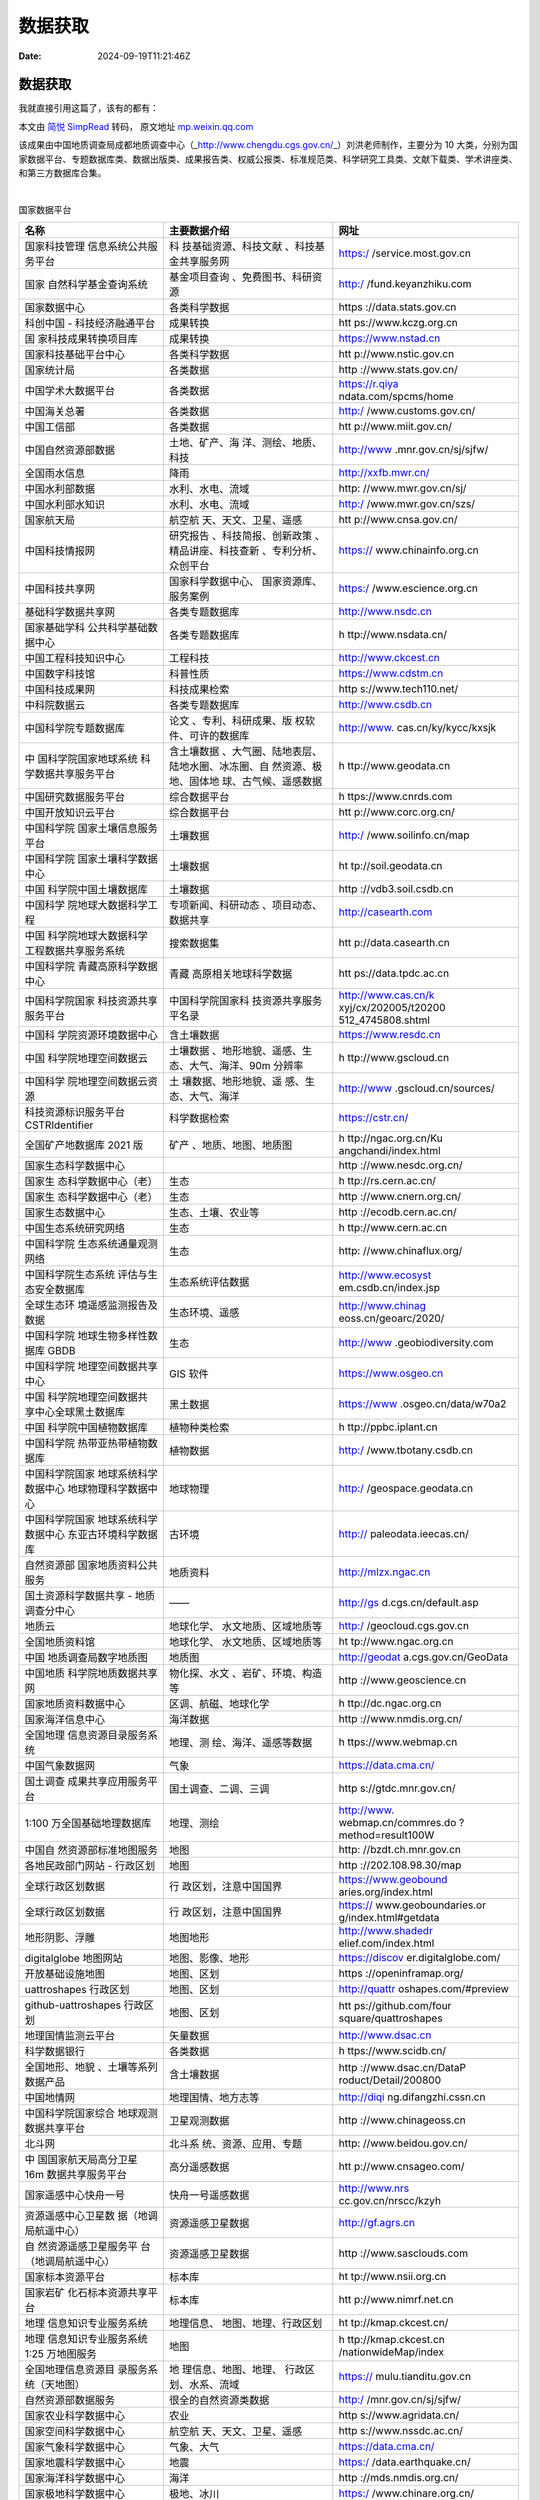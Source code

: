 ========
数据获取
========

:Date: 2024-09-19T11:21:46Z

数据获取
========

我就直接引用这篇了，该有的都有：

本文由 `简悦 SimpRead <http://ksria.com/simpread/>`__ 转码， 原文地址
`mp.weixin.qq.com <https://mp.weixin.qq.com/s?__biz=MzkyNjMzNTQ2Mw==&mid=2247484590&idx=2&sn=32e9bc9f250d305f7108057d7d029825&chksm=c239ac26f54e253088973a458266228bae82903146dbc00677a9471e0c9f9d965765b407b212&mpshare=1&scene=23&srcid=0111KYycpcHcUqcDL0QJuWr1&sharer_sharetime=1673440927767&sharer_shareid=1805144d367cc932666c9398b3ff85cb#rd>`__

该成果由中国地质调查局成都地质调查中心（\_\ http://www.chengdu.cgs.gov.cn/\ \_）刘洪老师制作，主要分为
10
大类，分别为国家数据平台、专题数据库类、数据出版类、成果报告类、权威公报类、标准规范类、科学研究工具类、文献下载类、学术讲座类、和第三方数据库合集。

‍

国家数据平台

+----------------------+----------------------+----------------------+
| 名称                 | 主要数据介绍         | 网址                 |
+======================+======================+======================+
| 国家科技管理         | 科                   | https:/              |
| 信息系统公共服务平台 | 技基础资源、科技文献 | /service.most.gov.cn |
|                      | 、科技基金共享服务网 |                      |
+----------------------+----------------------+----------------------+
| 国家                 | 基金项目查询         | http:/               |
| 自然科学基金查询系统 | 、免费图书、科研资源 | /fund.keyanzhiku.com |
+----------------------+----------------------+----------------------+
| 国家数据中心         | 各类科学数据         | https                |
|                      |                      | ://data.stats.gov.cn |
+----------------------+----------------------+----------------------+
| 科创中国 -           | 成果转换             | htt                  |
| 科技经济融通平台     |                      | ps://www.kczg.org.cn |
+----------------------+----------------------+----------------------+
| 国                   | 成果转换             | https://www.nstad.cn |
| 家科技成果转换项目库 |                      |                      |
+----------------------+----------------------+----------------------+
| 国家科技基础平台中心 | 各类科学数据         | htt                  |
|                      |                      | p://www.nstic.gov.cn |
+----------------------+----------------------+----------------------+
| 国家统计局           | 各类数据             | http                 |
|                      |                      | ://www.stats.gov.cn/ |
+----------------------+----------------------+----------------------+
| 中国学术大数据平台   | 各类数据             | https://r.qiya       |
|                      |                      | ndata.com/spcms/home |
+----------------------+----------------------+----------------------+
| 中国海关总署         | 各类数据             | http:/               |
|                      |                      | /www.customs.gov.cn/ |
+----------------------+----------------------+----------------------+
| 中国工信部           | 各类数据             | htt                  |
|                      |                      | p://www.miit.gov.cn/ |
+----------------------+----------------------+----------------------+
| 中国自然资源部数据   | 土地、矿产、海       | http://www           |
|                      | 洋、测绘、地质、科技 | .mnr.gov.cn/sj/sjfw/ |
+----------------------+----------------------+----------------------+
| 全国雨水信息         | 降雨                 | http://xxfb.mwr.cn/  |
+----------------------+----------------------+----------------------+
| 中国水利部数据       | 水利、水电、流域     | http:                |
|                      |                      | //www.mwr.gov.cn/sj/ |
+----------------------+----------------------+----------------------+
| 中国水利部水知识     | 水利、水电、流域     | http:/               |
|                      |                      | /www.mwr.gov.cn/szs/ |
+----------------------+----------------------+----------------------+
| 国家航天局           | 航空航               | htt                  |
|                      | 天、天文、卫星、遥感 | p://www.cnsa.gov.cn/ |
+----------------------+----------------------+----------------------+
| 中国科技情报网       | 研究报告             | https://             |
|                      | 、科技简报、创新政策 | www.chinainfo.org.cn |
|                      | 、精品讲座、科技查新 |                      |
|                      | 、专利分析、众创平台 |                      |
+----------------------+----------------------+----------------------+
| 中国科技共享网       | 国家科学数据中心、   | https:/              |
|                      | 国家资源库、服务案例 | /www.escience.org.cn |
+----------------------+----------------------+----------------------+
| 基础科学数据共享网   | 各类专题数据库       | http://www.nsdc.cn   |
+----------------------+----------------------+----------------------+
| 国家基础学科         | 各类专题数据库       | h                    |
| 公共科学基础数据中心 |                      | ttp://www.nsdata.cn/ |
+----------------------+----------------------+----------------------+
| 中国工程科技知识中心 | 工程科技             | http://www.ckcest.cn |
+----------------------+----------------------+----------------------+
| 中国数字科技馆       | 科普性质             | https://www.cdstm.cn |
+----------------------+----------------------+----------------------+
| 中国科技成果网       | 科技成果检索         | http                 |
|                      |                      | s://www.tech110.net/ |
+----------------------+----------------------+----------------------+
| 中科院数据云         | 各类专题数据库       | http://www.csdb.cn   |
+----------------------+----------------------+----------------------+
| 中国科学院专题数据库 | 论文                 | http://www.          |
|                      | 、专利、科研成果、版 | cas.cn/ky/kycc/kxsjk |
|                      | 权软件、可许的数据库 |                      |
+----------------------+----------------------+----------------------+
| 中                   | 含土壤数据           | h                    |
| 国科学院国家地球系统 | 、大气圈、陆地表层、 | ttp://www.geodata.cn |
| 科学数据共享服务平台 | 陆地水圈、冰冻圈、自 |                      |
|                      | 然资源、极地、固体地 |                      |
|                      | 球、古气候、遥感数据 |                      |
+----------------------+----------------------+----------------------+
| 中国研究数据服务平台 | 综合数据平台         | h                    |
|                      |                      | ttps://www.cnrds.com |
+----------------------+----------------------+----------------------+
| 中国开放知识云平台   | 综合数据平台         | htt                  |
|                      |                      | p://www.corc.org.cn/ |
+----------------------+----------------------+----------------------+
| 中国科学院           | 土壤数据             | http:/               |
| 国家土壤信息服务平台 |                      | /www.soilinfo.cn/map |
+----------------------+----------------------+----------------------+
| 中国科学院           | 土壤数据             | ht                   |
| 国家土壤科学数据中心 |                      | tp://soil.geodata.cn |
+----------------------+----------------------+----------------------+
| 中国                 | 土壤数据             | http                 |
| 科学院中国土壤数据库 |                      | ://vdb3.soil.csdb.cn |
+----------------------+----------------------+----------------------+
| 中国科学             | 专项新闻、科研动态   | http://casearth.com  |
| 院地球大数据科学工程 | 、项目动态、数据共享 |                      |
+----------------------+----------------------+----------------------+
| 中国                 | 搜索数据集           | htt                  |
| 科学院地球大数据科学 |                      | p://data.casearth.cn |
| 工程数据共享服务系统 |                      |                      |
+----------------------+----------------------+----------------------+
| 中国科学院           | 青藏                 | htt                  |
| 青藏高原科学数据中心 | 高原相关地球科学数据 | ps://data.tpdc.ac.cn |
+----------------------+----------------------+----------------------+
| 中国科学院国家       | 中国科学院国家科     | http://www.cas.cn/k  |
| 科技资源共享服务平台 | 技资源共享服务平名录 | xyj/cx/202005/t20200 |
|                      |                      | 512\ \_4745808.shtml |
+----------------------+----------------------+----------------------+
| 中国科               | 含土壤数据           | https://www.resdc.cn |
| 学院资源环境数据中心 |                      |                      |
+----------------------+----------------------+----------------------+
| 中国                 | 土壤数据             | h                    |
| 科学院地理空间数据云 | 、地形地貌、遥感、生 | ttp://www.gscloud.cn |
|                      | 态、大气、海洋、90m  |                      |
|                      | 分辨率               |                      |
+----------------------+----------------------+----------------------+
| 中国科学             | 土                   | http://www           |
| 院地理空间数据云资源 | 壤数据、地形地貌、遥 | .gscloud.cn/sources/ |
|                      | 感、生态、大气、海洋 |                      |
+----------------------+----------------------+----------------------+
| 科技资源标识服务平台 | 科学数据检索         | https://cstr.cn/     |
| CSTRIdentifier       |                      |                      |
+----------------------+----------------------+----------------------+
| 全国矿产地数据库     | 矿产                 | h                    |
| 2021 版              | 、地质、地图、地质图 | ttp://ngac.org.cn/Ku |
|                      |                      | angchandi/index.html |
+----------------------+----------------------+----------------------+
| 国家生态科学数据中心 |                      | http                 |
|                      |                      | ://www.nesdc.org.cn/ |
+----------------------+----------------------+----------------------+
| 国家生               | 生态                 | h                    |
| 态科学数据中心（老） |                      | ttp://rs.cern.ac.cn/ |
+----------------------+----------------------+----------------------+
| 国家生               | 生态                 | http                 |
| 态科学数据中心（老） |                      | ://www.cnern.org.cn/ |
+----------------------+----------------------+----------------------+
| 国家生态数据中心     | 生态、土壤、农业等   | http                 |
|                      |                      | ://ecodb.cern.ac.cn/ |
+----------------------+----------------------+----------------------+
| 中国生态系统研究网络 | 生态                 | h                    |
|                      |                      | ttp://www.cern.ac.cn |
+----------------------+----------------------+----------------------+
| 中国科学院           | 生态                 | http:                |
| 生态系统通量观测网络 |                      | //www.chinaflux.org/ |
+----------------------+----------------------+----------------------+
| 中国科学院生态系统   | 生态系统评估数据     | http://www.ecosyst   |
| 评估与生态安全数据库 |                      | em.csdb.cn/index.jsp |
+----------------------+----------------------+----------------------+
| 全球生态环           | 生态环境、遥感       | http://www.chinag    |
| 境遥感监测报告及数据 |                      | eoss.cn/geoarc/2020/ |
+----------------------+----------------------+----------------------+
| 中国科学院           | 生态                 | http://www           |
| 地球生物多样性数据库 |                      | .geobiodiversity.com |
| GBDB                 |                      |                      |
+----------------------+----------------------+----------------------+
| 中国科学院           | GIS 软件             | https://www.osgeo.cn |
| 地理空间数据共享中心 |                      |                      |
+----------------------+----------------------+----------------------+
| 中国                 | 黑土数据             | https://www          |
| 科学院地理空间数据共 |                      | .osgeo.cn/data/w70a2 |
| 享中心全球黑土数据库 |                      |                      |
+----------------------+----------------------+----------------------+
| 中国                 | 植物种类检索         | h                    |
| 科学院中国植物数据库 |                      | ttp://ppbc.iplant.cn |
+----------------------+----------------------+----------------------+
| 中国科学院           | 植物数据             | http:/               |
| 热带亚热带植物数据库 |                      | /www.tbotany.csdb.cn |
+----------------------+----------------------+----------------------+
| 中国科学院国家       | 地球物理             | http:/               |
| 地球系统科学数据中心 |                      | /geospace.geodata.cn |
| 地球物理科学数据中心 |                      |                      |
+----------------------+----------------------+----------------------+
| 中国科学院国家       | 古环境               | http://              |
| 地球系统科学数据中心 |                      | paleodata.ieecas.cn/ |
| 东亚古环境科学数据库 |                      |                      |
+----------------------+----------------------+----------------------+
| 自然资源部           | 地质资料             | http://mlzx.ngac.cn  |
| 国家地质资料公共服务 |                      |                      |
+----------------------+----------------------+----------------------+
| 国土资源科学数据共享 | ——                   | http://gs            |
| - 地质调查分中心     |                      | d.cgs.cn/default.asp |
+----------------------+----------------------+----------------------+
| 地质云               | 地球化学、           | http:/               |
|                      | 水文地质、区域地质等 | /geocloud.cgs.gov.cn |
+----------------------+----------------------+----------------------+
| 全国地质资料馆       | 地球化学、           | ht                   |
|                      | 水文地质、区域地质等 | tp://www.ngac.org.cn |
+----------------------+----------------------+----------------------+
| 中国                 | 地质图               | http://geodat        |
| 地质调查局数字地质图 |                      | a.cgs.gov.cn/GeoData |
+----------------------+----------------------+----------------------+
| 中国地质             | 物化探、水文         | http                 |
| 科学院地质数据共享网 | 、岩矿、环境、构造等 | ://www.geoscience.cn |
+----------------------+----------------------+----------------------+
| 国家地质资料数据中心 | 区调、航磁、地球化学 | h                    |
|                      |                      | ttp://dc.ngac.org.cn |
+----------------------+----------------------+----------------------+
| 国家海洋信息中心     | 海洋数据             | http                 |
|                      |                      | ://www.nmdis.org.cn/ |
+----------------------+----------------------+----------------------+
| 全国地理             | 地理、测             | h                    |
| 信息资源目录服务系统 | 绘、海洋、遥感等数据 | ttps://www.webmap.cn |
+----------------------+----------------------+----------------------+
| 中国气象数据网       | 气象                 | https://data.cma.cn/ |
+----------------------+----------------------+----------------------+
| 国土调查             | 国土调查、二调、三调 | http                 |
| 成果共享应用服务平台 |                      | s://gtdc.mnr.gov.cn/ |
+----------------------+----------------------+----------------------+
| 1:100                | 地理、测绘           | http://www.          |
| 万全国基础地理数据库 |                      | webmap.cn/commres.do |
|                      |                      | ?method\ =result100W |
+----------------------+----------------------+----------------------+
| 中国自               | 地图                 | http:                |
| 然资源部标准地图服务 |                      | //bzdt.ch.mnr.gov.cn |
+----------------------+----------------------+----------------------+
| 各地民政部门网站 -   | 地图                 | http                 |
| 行政区划             |                      | ://202.108.98.30/map |
+----------------------+----------------------+----------------------+
| 全球行政区划数据     | 行                   | https://www.geobound |
|                      | 政区划，注意中国国界 | aries.org/index.html |
+----------------------+----------------------+----------------------+
| 全球行政区划数据     | 行                   | https://             |
|                      | 政区划，注意中国国界 | www.geoboundaries.or |
|                      |                      | g/index.html#getdata |
+----------------------+----------------------+----------------------+
| 地形阴影、浮雕       | 地图地形             | http://www.shadedr   |
|                      |                      | elief.com/index.html |
+----------------------+----------------------+----------------------+
| digitalglobe         | 地图、影像、地形     | https://discov       |
| 地图网站             |                      | er.digitalglobe.com/ |
+----------------------+----------------------+----------------------+
| 开放基础设施地图     | 地图、区划           | https                |
|                      |                      | ://openinframap.org/ |
+----------------------+----------------------+----------------------+
| uattroshapes         | 地图、区划           | http://quattr        |
| 行政区划             |                      | oshapes.com/#preview |
+----------------------+----------------------+----------------------+
| github-uattroshapes  | 地图、区划           | htt                  |
| 行政区划             |                      | ps://github.com/four |
|                      |                      | square/quattroshapes |
+----------------------+----------------------+----------------------+
| 地理国情监测云平台   | 矢量数据             | http://www.dsac.cn   |
+----------------------+----------------------+----------------------+
| 科学数据银行         | 各类数据             | h                    |
|                      |                      | ttps://www.scidb.cn/ |
+----------------------+----------------------+----------------------+
| 全国地形、地貌       | 含土壤数据           | http                 |
| 、土壤等系列数据产品 |                      | ://www.dsac.cn/DataP |
|                      |                      | roduct/Detail/200800 |
+----------------------+----------------------+----------------------+
| 中国地情网           | 地理国情、地方志等   | http://diqi          |
|                      |                      | ng.difangzhi.cssn.cn |
+----------------------+----------------------+----------------------+
| 中国科学院国家综合   | 卫星观测数据         | http                 |
| 地球观测数据共享平台 |                      | ://www.chinageoss.cn |
+----------------------+----------------------+----------------------+
| 北斗网               | 北斗系               | http:                |
|                      | 统、资源、应用、专题 | //www.beidou.gov.cn/ |
+----------------------+----------------------+----------------------+
| 中                   | 高分遥感数据         | htt                  |
| 国国家航天局高分卫星 |                      | p://www.cnsageo.com/ |
| 16m 数据共享服务平台 |                      |                      |
+----------------------+----------------------+----------------------+
| 国家遥感中心快舟一号 | 快舟一号遥感数据     | http://www.nrs       |
|                      |                      | cc.gov.cn/nrscc/kzyh |
+----------------------+----------------------+----------------------+
| 资源遥感中心卫星数   | 资源遥感卫星数据     | http://gf.agrs.cn    |
| 据（地调局航遥中心） |                      |                      |
+----------------------+----------------------+----------------------+
| 自                   | 资源遥感卫星数据     | http                 |
| 然资源遥感卫星服务平 |                      | ://www.sasclouds.com |
| 台（地调局航遥中心） |                      |                      |
+----------------------+----------------------+----------------------+
| 国家标本资源平台     | 标本库               | ht                   |
|                      |                      | tp://www.nsii.org.cn |
+----------------------+----------------------+----------------------+
| 国家岩矿             | 标本库               | htt                  |
| 化石标本资源共享平台 |                      | p://www.nimrf.net.cn |
+----------------------+----------------------+----------------------+
| 地理                 | 地理信息、           | ht                   |
| 信息知识专业服务系统 | 地图、地理、行政区划 | tp://kmap.ckcest.cn/ |
+----------------------+----------------------+----------------------+
| 地理                 | 地图                 | h                    |
| 信息知识专业服务系统 |                      | ttp://kmap.ckcest.cn |
| 1:25 万地图服务      |                      | /nationwideMap/index |
+----------------------+----------------------+----------------------+
| 全国地理信息资源目   | 地                   | https://             |
| 录服务系统（天地图） | 理信息、地图、地理、 | mulu.tianditu.gov.cn |
|                      | 行政区划、水系、流域 |                      |
+----------------------+----------------------+----------------------+
| 自然资源部数据服务   | 很全的自然资源类数据 | http:/               |
|                      |                      | /mnr.gov.cn/sj/sjfw/ |
+----------------------+----------------------+----------------------+
| 国家农业科学数据中心 | 农业                 | http                 |
|                      |                      | s://www.agridata.cn/ |
+----------------------+----------------------+----------------------+
| 国家空间科学数据中心 | 航空航               | http                 |
|                      | 天、天文、卫星、遥感 | s://www.nssdc.ac.cn/ |
+----------------------+----------------------+----------------------+
| 国家气象科学数据中心 | 气象、大气           | https://data.cma.cn/ |
+----------------------+----------------------+----------------------+
| 国家地震科学数据中心 | 地震                 | https:/              |
|                      |                      | /data.earthquake.cn/ |
+----------------------+----------------------+----------------------+
| 国家海洋科学数据中心 | 海洋                 | http                 |
|                      |                      | ://mds.nmdis.org.cn/ |
+----------------------+----------------------+----------------------+
| 国家极地科学数据中心 | 极地、冰川           | https:/              |
|                      |                      | /www.chinare.org.cn/ |
+----------------------+----------------------+----------------------+
| 国家冰川             | 冰川、冻土、沙漠     | http://ww            |
| 冻土沙漠科学数据中心 |                      | w.ncdc.ac.cn/portal/ |
+----------------------+----------------------+----------------------+
| 国家林业数据中心     | 林业                 | http:                |
|                      |                      | //www.forestdata.cn/ |
+----------------------+----------------------+----------------------+
| 中国科学             | 生物多样性           | htt                  |
| 院生物多样性数据平台 |                      | ps://bio-one.org.cn/ |
+----------------------+----------------------+----------------------+
| 中国自然保           | 林业                 | http://www.papc.cn   |
| 护区标本资源共享平台 | 生物多样性自然保护区 |                      |
+----------------------+----------------------+----------------------+
| 中国自               | 林业                 | htt                  |
| 然保护区标本资源共享 | 生物多样性自然保护区 | p://www.papc.cn/html |
| 平台的地理信息库栏目 |                      | /folder/946895-1.htm |
+----------------------+----------------------+----------------------+
| 中国生物             | 林业生物多样性       | http                 |
| 多样性监测与研究网络 |                      | ://bon.plantplus.cn/ |
+----------------------+----------------------+----------------------+
| 中国林               | 林业                 | http                 |
| 业科学院林业知识系统 |                      | ://forest.ckcest.cn/ |
+----------------------+----------------------+----------------------+
| 中国林业信息网       | 林业                 | htt                  |
|                      |                      | p://www.lknet.ac.cn/ |
+----------------------+----------------------+----------------------+
| 国家                 | 林业                 | http://www.nfgrp.cn/ |
| 林业和草原种质资源库 |                      |                      |
+----------------------+----------------------+----------------------+
| 中国林               | 林业                 | http                 |
| 业科学院林业知识系统 |                      | ://forest.ckcest.cn/ |
+----------------------+----------------------+----------------------+
| 国家                 | 健康                 | https://www.ncmi.cn/ |
| 人口健康科学数据中心 |                      |                      |
+----------------------+----------------------+----------------------+
| 中国地震信息网       | 地震、活动断层       | http://www.csi.ac.cn |
+----------------------+----------------------+----------------------+
| 中国社会状况综合调查 | 社会发展             | http://css.cssn.cn   |
+----------------------+----------------------+----------------------+
| 中                   | 社会综合状况         | http://csqr.cass.cn  |
| 国社会质量基础数据库 |                      |                      |
+----------------------+----------------------+----------------------+
| 《中国开发区         | 规划                 | http://www.gov.cn/   |
| 审核公告目录》（2018 |                      | xinwen/2018-03/03/co |
| 年版）               |                      | ntent\ \_5270330.htm |
+----------------------+----------------------+----------------------+
| 中国发展门           | 规划                 | http://cn.chinag     |
| 户网站（中国开发区） |                      | ate.cn/zhuanti/zgkfq |
|                      |                      | /node\ \_7107942.htm |
+----------------------+----------------------+----------------------+
| 中国开发区           | 规划                 | https://www.         |
|                      |                      | cadz.org.cn/index.ph |
|                      |                      | p/develop/index.html |
+----------------------+----------------------+----------------------+
| 中                   | 规划                 | http://www.mnr.gov   |
| 国开发区四至范围公告 |                      | .cn/zt/td/direction/ |
+----------------------+----------------------+----------------------+
| 中国省               | 规划                 | http://w             |
| 级以上开发区分布变化 |                      | ww.geodoi.ac.cn/WebC |
| 数据集（2006-2018）  |                      | n/doi.aspx?Id\ =1819 |
+----------------------+----------------------+----------------------+
| 国家遥感中心         | 遥感                 | ht                   |
|                      |                      | tps://nrscc.most.cn/ |
+----------------------+----------------------+----------------------+
| 生物多样性与生       | 生态                 | htt                  |
| 态安全大数据平台数据 |                      | ps://bio-one.org.cn/ |
+----------------------+----------------------+----------------------+
| 中国探月与深空探测网 | 行星数据             | htt                  |
|                      |                      | p://www.clep.org.cn/ |
+----------------------+----------------------+----------------------+
| 中国现代花粉数据集   | 物种、生态           | https://www.plan     |
|                      |                      | t-ecology.com/CN/10. |
|                      |                      | 17521/cjpe.2021.0024 |
+----------------------+----------------------+----------------------+
| 中国生物物种名录     | 物种                 | http                 |
|                      |                      | ://www.sp2000.org.cn |
+----------------------+----------------------+----------------------+
| 人口数据             | 国家、城市、城市地   | http://ww            |
|                      | 区和城市群的人口统计 | w.citypopulation.de/ |
+----------------------+----------------------+----------------------+
| 中国家谱知识网       | 家谱                 | https://             |
|                      |                      | jiapu.library.sh.cn/ |
+----------------------+----------------------+----------------------+
| 中国地震局           | 地震                 | ht                   |
|                      |                      | tps://www.cea.gov.cn |
+----------------------+----------------------+----------------------+
| 文旅部大众旅游服务   | 景                   | h                    |
|                      | 区、保护区、国家公园 | ttps://lyfw.mct.gov. |
|                      |                      | cn/site/special/home |
+----------------------+----------------------+----------------------+
| 国家自               | 基金项目成果数据     | htt                  |
| 然科学基金大数据网络 |                      | ps://kd.nsfc.gov.cn/ |
+----------------------+----------------------+----------------------+
| 科技期               |                      | https:               |
| 刊全流程数字服务平台 |                      | //www.sciengine.com/ |
+----------------------+----------------------+----------------------+

专题数据库类
============

+----------------------+----------------------+----------------------+
| 介绍                 | 主要数据介绍         | 网址                 |
+======================+======================+======================+
| 北京大学地理数据平台 | 很全的自然资源类数据 | https:               |
|                      |                      | //geodata.pku.edu.cn |
+----------------------+----------------------+----------------------+
| 清华大学遥感         | 遥感、生态           | http://data.         |
| FROM-GLC 数据集      |                      | ess.tsinghua.edu.cn/ |
+----------------------+----------------------+----------------------+
| 中国科学院地理科学   | 地球系               | http://ww            |
| 与资源研究所数据共享 | 统科学、资源环境科学 | w.igsnrr.cas.cn/sjgx |
|                      | 、生态科学、全球变化 |                      |
+----------------------+----------------------+----------------------+
| 中国科学院国家天文台 | 天文学               | h                    |
|                      |                      | ttp://www.bao.ac.cn/ |
+----------------------+----------------------+----------------------+
| 中国科               | 生态、环境           | ht                   |
| 学院生态环境研究中心 |                      | tp://ir.rcees.ac.cn/ |
+----------------------+----------------------+----------------------+
| 中国地质科学         | 地质图件             | htt                  |
| 院地质研究所科研成果 | 、地质调查、科技成果 | p://www.igeodata.org |
+----------------------+----------------------+----------------------+
| 生态环境数据         | 生态、环境           | htt                  |
| 云（南京云创大数据） |                      | p://www.envicloud.cn |
+----------------------+----------------------+----------------------+
| 腾讯数据云           | 大数据               | https                |
|                      |                      | ://cloud.tencent.com |
+----------------------+----------------------+----------------------+
| 全球科学可信数据服务 | 全球性科学数据服务   | https://www          |
|                      |                      | .worlddatasystem.org |
+----------------------+----------------------+----------------------+
| 国际科学理事会数据库 | 全球性科学数据服务   | https://ww           |
|                      |                      | w.coretrustseal.org/ |
+----------------------+----------------------+----------------------+
| 联                   | 热门统计表、国       | http://data.un.org   |
| 合国数据中心（英文） | 家（地区）和区域概况 |                      |
+----------------------+----------------------+----------------------+
| 联                   | 土壤、农业等数据     | http://www.fao.org   |
| 合国粮农组织（英文） |                      |                      |
+----------------------+----------------------+----------------------+
| 联合国粮农组织 AGRIS | 土壤、农业等数据     | http                 |
| 数据库（英文）       |                      | ://www.fao.org/Agris |
+----------------------+----------------------+----------------------+
| 联合国粮农           | 土壤                 | http://www.          |
| 组织土壤门户（英文） |                      | fao.org/soils-portal |
+----------------------+----------------------+----------------------+
| 联合国粮农组         | 土壤                 | htt                  |
| 织土壤数据库（英文） |                      | p://www.fao.org/soil |
|                      |                      | s-portal/soil-survey |
+----------------------+----------------------+----------------------+
| 国际海               | 土壤、生态等         | https://iiasa.ac.at/ |
| 洋管理局国际应用系统 |                      |                      |
| 分析研究所（IIASA）  |                      |                      |
+----------------------+----------------------+----------------------+
| HWSDDatabase         | 土壤                 | http://webarchive.i  |
| 土壤属性数据域       |                      | iasa.ac.at/Research/ |
|                      |                      | LUC/External-World-s |
|                      |                      | oil-database/HTML/HW |
|                      |                      | SD\ \_Data.html?sb=4 |
+----------------------+----------------------+----------------------+
| 联合国环境           | 生态修复             | https:               |
| 规划署世界环境日官网 |                      | //www.worldenvironme |
|                      |                      | ntday.global/zh-hans |
+----------------------+----------------------+----------------------+
| 世界                 | 生态、地图、区划     | https://eco          |
| 野生动物基金会（Wor  |                      | regions.appspot.com/ |
| ldWildlifeFund,WWF） |                      |                      |
| 和大自然保护协会（Th |                      |                      |
| eNatureConservancy,T |                      |                      |
| NC）全球陆地生态区划 |                      |                      |
+----------------------+----------------------+----------------------+
| 中国科学院野外台站   | 生态、土壤、环       | https://www.         |
|                      | 境、气候、气象、水文 | cas.cn/zt/kjzt/ywtz/ |
|                      | 、灾害、海洋、大气等 |                      |
+----------------------+----------------------+----------------------+
| 联合国教             | 自然、生态           | https://whc          |
| 科文组织自然遗产分布 |                      | .unesco.org/en/list/ |
+----------------------+----------------------+----------------------+
| 湄                   | 生态、流域           | https://opende       |
| 公河开放开发网站数据 |                      | velopmentmekong.net/ |
+----------------------+----------------------+----------------------+
| 全球的               | 生态保护多样性       | https://www.         |
| 保护区矢量权威数据集 |                      | protectedplanet.net/ |
+----------------------+----------------------+----------------------+
| 广                   | 生态保护修复         | https://www          |
| 东省三线一单数据平台 |                      | -app.gdeei.cn/l3a1/p |
|                      |                      | ublic/home-page/stat |
+----------------------+----------------------+----------------------+
| 重庆市 “三线一单”    | 生态保护修复         | http://sxyd.cq       |
| 智检服务 (cqree.cn)  |                      | ree.cn:10042/#/login |
+----------------------+----------------------+----------------------+
| 国 31 个省级         | 生态保护修复         | https://mp.wei       |
| “三线一单”           |                      | xin.qq.com/s?__biz=M |
| 管控方案大汇总       |                      | zIyMTE1MzMwOA==&mid= |
|                      |                      | 2247485403&idx=2&sn= |
|                      |                      | 46f9c5e52141bc506be4 |
|                      |                      | 3fe0c0ed0feb&chksm=9 |
|                      |                      | 7c056a8a0b7dfbe2fc7c |
|                      |                      | 475f5f6b5fc704bcc9e0 |
|                      |                      | 8c6b384edef2bb5a9cff |
|                      |                      | 95c597f8499e894&scen |
|                      |                      | e=21#wechat_redirect |
+----------------------+----------------------+----------------------+
| 世界卫生组织（英文） | 健康、卫生           | https://www.who.int  |
+----------------------+----------------------+----------------------+
| 世界卫               | 健康主题、国家、媒   | http                 |
| 生组织数据库（英文） | 体中心、突发卫生事件 | s://www.who.int/data |
+----------------------+----------------------+----------------------+
| 世界卫生组织全       | 健康、地方病         | h                    |
| 球卫生观察站（英文） |                      | ttps://www.who.int/d |
|                      |                      | ata/gho/data/themes/ |
|                      |                      | topics/topic-details |
+----------------------+----------------------+----------------------+
| 世卫组织全球环境空   | 大气污染             | https:/              |
| 气质量数据库（英文） |                      | /www.who.int/data/gh |
|                      |                      | o/data/themes/topics |
|                      |                      | /topic-details/GHO/a |
|                      |                      | mbient-air-pollution |
+----------------------+----------------------+----------------------+
| 世界气象组织（英文） | 气象、气候           | ht                   |
|                      |                      | tps://public.wmo.int |
+----------------------+----------------------+----------------------+
| 中国气象科普网       | 气象、大气           | http://www.qxkp.net/ |
+----------------------+----------------------+----------------------+
| 中国气象局           | 气象、大气           | ht                   |
|                      |                      | tp://www.cma.gov.cn/ |
+----------------------+----------------------+----------------------+
| 国家气象中心         |                      | h                    |
|                      |                      | ttp://ncc.cma.gov.cn |
+----------------------+----------------------+----------------------+
| 中国天气网           | 气象、大气           | http:/               |
|                      |                      | /www.weather.com.cn/ |
+----------------------+----------------------+----------------------+
| 香港天文台           | 气象、大气           | ht                   |
|                      |                      | tps://www.hko.gov.hk |
+----------------------+----------------------+----------------------+
| 美国国家大气研究中心 | 气象、大气           | h                    |
|                      |                      | ttp://www.ncas.ac.uk |
+----------------------+----------------------+----------------------+
| 联合国教科文组织     | 自然、人文           | h                    |
| 世界遗产中心（英文） |                      | ttp://whc.unesco.org |
+----------------------+----------------------+----------------------+
| 联合                 | 地质科学类专题数据库 | http://www.un        |
| 国教科文组织地球科学 |                      | esco.org/new/en/natu |
|                      |                      | ral-sciences/environ |
|                      |                      | ment/earth-sciences/ |
+----------------------+----------------------+----------------------+
| 联合国环             | 环境                 | https://www.green    |
| 境署绿色增长知识平台 | 、生态、地球系统科学 | growthknowledge.org/ |
+----------------------+----------------------+----------------------+
| 中国气温             | 气象、气温、降水     | https://             |
| 和降水的高分辨率（1  |                      | doi.pangaea.de/10.15 |
| 天，1                |                      | 94/PANGAEA.941329?fo |
| 公里）和长期（1      |                      | rmat\ =html#download |
| 961-2019）网格数据集 |                      |                      |
+----------------------+----------------------+----------------------+
| GlobeLand30:         | 遥感、地             | http://              |
| 全球地               | 理信息、地图、地理、 | globallandcover.com/ |
| 理信息公共产品（30m) | 行政区划、水系、流域 |                      |
+----------------------+----------------------+----------------------+
| 美国加州大学圣地亚   | 地理信               | https://ch           |
| 哥分校中国数据实验室 | 息、生态环境、行政等 | inadatalab.ucsd.edu/ |
+----------------------+----------------------+----------------------+
| 美国加               | 地理信               | http://chinadatalab  |
| 州大学圣地亚哥分校中 | 息、生态环境、行政等 | .ucsd.edu/resources/ |
| 国数据实验室资源目录 |                      |                      |
+----------------------+----------------------+----------------------+
| 加州大学洛杉         | 地球科学数据         | https://apps.g       |
| 矶分校地球科学数据库 |                      | is.ucla.edu/geodata/ |
+----------------------+----------------------+----------------------+
| 北美制图信息协会     | GIS 地图             | https://www.         |
| NaturalEarth         |                      | naturalearthdata.com |
+----------------------+----------------------+----------------------+
| 中国能源基础设施开源 | GIS 地图             | ht                   |
| 地图：来源贝克研究所 |                      | tps://www.bakerinsti |
|                      |                      | tute.org/opensource- |
|                      |                      | mapping-of-chinas-en |
|                      |                      | ergy-infrastructure/ |
+----------------------+----------------------+----------------------+
| 全球医疗卫生设施数据 | 地图、GIS            | htt                  |
|                      |                      | ps://healthsites.io/ |
+----------------------+----------------------+----------------------+
| 全球医疗             | 地图、GIS            | htt                  |
| 卫生设施数据（中国） |                      | ps://healthsites.io/ |
|                      |                      | map?country\ =China# |
+----------------------+----------------------+----------------------+
| 全球                 | 地图、GIS            | https://healthsi     |
| 医疗卫生设施数据下载 |                      | tes.io/#country-data |
+----------------------+----------------------+----------------------+
| 全球医疗卫生设施数据 | 地图、GIS            | ht                   |
| GitHub 下载          |                      | tps://github.com/hea |
|                      |                      | lthsites/healthsites |
+----------------------+----------------------+----------------------+
| 北美制图信息协会     | 全球的道路数据       | https://ww           |
| NaturalEarth         |                      | w.naturalearthdata.c |
|                      |                      | om/downloads/10m-cul |
|                      |                      | tural-vectors/roads/ |
+----------------------+----------------------+----------------------+
| VMap0 的道路网络数据 | 全球的道路数据       | h                    |
|                      |                      | ttps://gis-lab.info/ |
+----------------------+----------------------+----------------------+
| 全                   | 全球的道路数据       | https://sed          |
| 球道路开放存取数据集 |                      | ac.ciesin.columbia.e |
| (gR                  |                      | du/data/set/groads-g |
| OADS)，v1(1980–2010) |                      | lobal-roads-open-acc |
|                      |                      | ess-v1/data-download |
+----------------------+----------------------+----------------------+
| GRIP 全球道路数据库  | 全球的道路数据       | https                |
|                      |                      | ://www.globio.info/d |
|                      |                      | ownload-grip-dataset |
+----------------------+----------------------+----------------------+
| 来自 esir 的         | 全球的道路数据       | ht                   |
| WorldRoads           |                      | tps://www.arcgis.com |
+----------------------+----------------------+----------------------+
| 开源网站             | 全球的道路数据       | http://do            |
| Openstreetmap        |                      | wnload.geofabrik.de/ |
| 全球路网             |                      |                      |
+----------------------+----------------------+----------------------+
| 来自于 DIVA-GIS 网站 | 全球的道路数据       | https://ww           |
|                      |                      | w.diva-gis.org/gdata |
+----------------------+----------------------+----------------------+
| 全球地图日本版       | 全球的道路数据       | https://www.         |
| （道路、铁路和车站） |                      | gsi.go.jp/kankyochir |
|                      |                      | i/gm\ \_japan_e.html |
+----------------------+----------------------+----------------------+
| 全球行政区划数据库   | GIS 地图行政区       | https://gadm.org     |
| GADM                 |                      |                      |
+----------------------+----------------------+----------------------+
| OpenStreetMap        | GIS 地图             | https://www.o        |
|                      |                      | penhistoricalmap.org |
+----------------------+----------------------+----------------------+
| LandPortalFoundation | GIS 地图             | htt                  |
| 空间数据             |                      | ps://landportal.org/ |
+----------------------+----------------------+----------------------+
| 陕                   | 地理                 | http:                |
| 西省地名信息服务系统 |                      | //dmxx.saxmz.gov.cn/ |
+----------------------+----------------------+----------------------+
| 古伦比亚大学数据     | 地理数据             | https://sedac.ciesi  |
|                      |                      | n.columbia.edu/data/ |
+----------------------+----------------------+----------------------+
| 台湾省地图资源       | 地图                 | https:/              |
|                      |                      | /whgis.nlsc.gov.tw/E |
|                      |                      | nglish/5-1Files.aspx |
+----------------------+----------------------+----------------------+
| 华通人商用信息有限公 | 地图                 | http                 |
| 司中国地图库（外文） |                      | s://www.chinageoexpl |
|                      |                      | orer.com/MapLib/home |
+----------------------+----------------------+----------------------+
| 美国地质调查局 GIS   | GIS 地图遥感         | https://ea           |
| 数据库               |                      | rthexplorer.usgs.gov |
+----------------------+----------------------+----------------------+
| 美                   | 地质地震矿产         | https://as           |
| 国地质调查局数据下载 |                      | tropedia.astrogeolog |
|                      |                      | y.usgs.gov/download/ |
+----------------------+----------------------+----------------------+
| 美国国家海洋         | GIS                  | https://ww           |
| 和大气管理局（NOAA） | 遥感                 | w.ngdc.noaa.gov/mgg/ |
|                      | 雷达地表覆盖海洋大气 |                      |
|                      | 气象气候遥感夜间灯光 |                      |
+----------------------+----------------------+----------------------+
| 美国国家海洋和大气管 | GIS                  | htt                  |
| 理局（NOAA）数据下载 | 遥感                 | ps://www.ngdc.noaa.g |
|                      | 雷达地表覆盖海洋大气 | ov/eog/download.html |
|                      | 气象气候遥感夜间灯光 |                      |
+----------------------+----------------------+----------------------+
| 美国国家海洋和大气管 | GIS                  | https://co           |
| 理局（NOAA）数据下载 | 遥感                 | ast.noaa.gov/digital |
|                      | 雷达地表覆盖海洋大气 | coast/data/home.html |
|                      | 气象气候遥感夜间灯光 |                      |
+----------------------+----------------------+----------------------+
| DivaGIS              | GIS、地图、          | http://w             |
|                      | 边界、铁路、道路、气 | ww.diva-gis.org/Data |
|                      | 候、生物多样性、农业 |                      |
+----------------------+----------------------+----------------------+
| OpenStreetMap        | GIS、地图            | http://wiki.op       |
|                      |                      | enstreetmap.org/wiki |
|                      |                      | /Downloading\ \_data |
+----------------------+----------------------+----------------------+
| 大疆 - 限飞区查询    | GIS、地图            | https://www.dji.co   |
|                      |                      | m/cn/flysafe/geo-map |
+----------------------+----------------------+----------------------+
| 百度地图智慧眼       | GIS、地图、规        | https                |
|                      | 划、城市、农业、经济 | ://huiyan.baidu.com/ |
+----------------------+----------------------+----------------------+
| 资源科学创新平台     | GIS、地图、资源科学  | http://www.          |
|                      |                      | data.ac.cn/index.asp |
+----------------------+----------------------+----------------------+
| NaturalEarthData     | GIS、地图、规划、城  | https://sedac.       |
|                      | 市、农业、经济、人口 | ciesin.columbia.edu/ |
+----------------------+----------------------+----------------------+
| 哈佛大学世界地图     | GIS、地图、规划、城  | http://worldmap.h    |
|                      | 市、农业、经济、人口 | arvard.edu/chinamap/ |
+----------------------+----------------------+----------------------+
| ISCGMGlobalMap       | GIS、地图、规划、城  | http://www.iscgm.org |
|                      | 市、农业、经济、人口 |                      |
+----------------------+----------------------+----------------------+
| 知识新星             | GIS 数据             | https://wx.zsxq.com  |
+----------------------+----------------------+----------------------+
| daylightmap          | GIS/ 地图            | http                 |
|                      |                      | s://daylightmap.org/ |
+----------------------+----------------------+----------------------+
| 国家文               | GIS/ 地图            | http://gl.ncha.g     |
| 物局综合行政管理平台 |                      | ov.cn/public-service |
| (全国文物地图）      |                      |                      |
+----------------------+----------------------+----------------------+
| 中国科学院           | 遥感                 | htt                  |
| 遥感与数字地球研究所 |                      | p://ids.ceode.ac.cn/ |
| 对地观测数据共享计划 |                      |                      |
+----------------------+----------------------+----------------------+
| 珞珈一号             | 遥感、夜间灯光       | h                    |
|                      |                      | ttp://59.175.109.173 |
|                      |                      | :8888/app/login.html |
+----------------------+----------------------+----------------------+
| 遥感集市             | 遥感                 | http://              |
|                      |                      | www.rscloudmart.com/ |
+----------------------+----------------------+----------------------+
| LAADSDAAC            | 遥感、               | https://ladsweb.mod  |
| 一                   | 大气、气象、空气质量 | aps.eosdis.nasa.gov/ |
| 级和大气存档与分发系 |                      |                      |
| 统分布式活动存档中心 |                      |                      |
+----------------------+----------------------+----------------------+
| NASAEa               | 遥感、大气、能源     | http://n             |
| rthObservations(NEO) | 、土地、生活、海洋等 | eo.sci.gsfc.nasa.gov |
+----------------------+----------------------+----------------------+
| BIGEMAP              | 遥感、GIS、地图      | http://www           |
| 高清地图资源下载站   |                      | .bigemap.com/source/ |
+----------------------+----------------------+----------------------+
| OpenTopography       | 遥感、地形、地貌     | https:/              |
|                      |                      | /opentopography.org/ |
+----------------------+----------------------+----------------------+
| OpenTopography       | 高分辨影像地表覆盖   | https://opentopo     |
|                      |                      | graphy.org/index.php |
+----------------------+----------------------+----------------------+
| 联合国粮农组         | 土壤                 | https:               |
| 织手牵手地理空间平台 | 、土地、水、气候、渔 | //data.apps.fao.org/ |
|                      | 业、畜牧业、作物、林 |                      |
|                      | 业、贸易、社会和经济 |                      |
+----------------------+----------------------+----------------------+
| 联合国粮农组织手牵手 | 土壤                 | http://www           |
| 地理空间平台数据服务 | 、土地、水、气候、渔 | .fao.org/geonetwork/ |
|                      | 业、畜牧业、作物、林 |                      |
|                      | 业、贸易、社会和经济 |                      |
+----------------------+----------------------+----------------------+
| 国际地科联           | 地质科学类专题数据库 | h                    |
|                      |                      | ttps://www.iugs.org/ |
+----------------------+----------------------+----------------------+
| 国际科学联合会       | 地质科学类专题数据库 | http                 |
|                      |                      | s://council.science/ |
+----------------------+----------------------+----------------------+
| GeoSciML             | 地学数据交换标准     | http://geosciml.org/ |
| 地质数据标准         | 、数据标准、术语标准 |                      |
+----------------------+----------------------+----------------------+
| 地球科学             | 地球科学信息管理     | h                    |
| 信息管理与应用委员会 |                      | ttps://cgi-iugs.org/ |
+----------------------+----------------------+----------------------+
| 国际                 | 矿物                 | h                    |
| 新矿物委员会（英文） |                      | ttp://webmineral.com |
+----------------------+----------------------+----------------------+
| 国际土壤             | 土壤、农业等数据     | h                    |
| 参比信息中心（SRIC） |                      | ttps://www.isric.org |
+----------------------+----------------------+----------------------+
| 国际土壤参比信       | 土壤、农业等数据     | https://www.isr      |
| 息中心（SRIC）全球土 |                      | ic.org/explore/soil- |
| 壤地理数据库（英文） |                      | geographic-databases |
+----------------------+----------------------+----------------------+
| 全球土壤数据库       | 土壤                 | http                 |
|                      |                      | s://www.fao.org/soil |
|                      |                      | s-portal/data-hub/so |
|                      |                      | il-maps-and-database |
|                      |                      | s/harmonized-world-s |
|                      |                      | oil-database-v12/en/ |
+----------------------+----------------------+----------------------+
| ISRIC                | 土壤                 | ht                   |
| 国际土壤             |                      | tps://data.isric.org |
| 参比信息中心（SRIC） |                      |                      |
| WorldSoillnformation |                      |                      |
| 世界土壤信息         |                      |                      |
+----------------------+----------------------+----------------------+
| ISRIC                | 土壤                 | htt                  |
| 国际土壤参比信息     |                      | ps://data.isric.org/ |
| 中心（SRIC）土壤数据 |                      | geonetwork/srv/eng/c |
|                      |                      | atalog.search#/metad |
|                      |                      | ata/2919b1e3-6a79-41 |
|                      |                      | 62-9d3a-e640a1dc5aef |
+----------------------+----------------------+----------------------+
| ISRIC 土壤地形数据   | 土壤                 | https://isric.org/   |
|                      |                      | index.php/projects/s |
|                      |                      | oil-and-terrain-sote |
|                      |                      | r-database-programme |
+----------------------+----------------------+----------------------+
| 国际原子能机构全球降 | 同位素               | http://www-naweb.iae |
| 水同位素网络（英文） |                      | a.org/napc/ih/IHS\ \ |
|                      |                      | _resources_gnip.html |
+----------------------+----------------------+----------------------+
| 国际                 | 海洋、地质           | http:                |
| 大洋中脊协会（英文） |                      | //www.interridge.org |
+----------------------+----------------------+----------------------+
| 国际大地测量学与地球 | 测绘、地球物理、板块 | http://www.iugg.org  |
| 物理学联合会（英文） |                      |                      |
+----------------------+----------------------+----------------------+
| 国际地层学会（英文） | 地层古生物           | http://              |
|                      |                      | www.stratigraphy.org |
+----------------------+----------------------+----------------------+
| 古生物数据库（英文） | 古生物、化石         | ht                   |
|                      |                      | tp://fossilworks.org |
+----------------------+----------------------+----------------------+
| 古                   | 古生物               | htt                  |
| 生物学数据库（英文） |                      | ps://paleobiodb.org/ |
+----------------------+----------------------+----------------------+
| OneGeology           | 地质                 | http:                |
| 国际地球科学数据中心 |                      | //www.onegeology.com |
+----------------------+----------------------+----------------------+
| 全球                 | 地质图               | http:/               |
| 数字地质图（英文）全 |                      | /portal.onegeology.o |
| 球地质图及地质数据库 |                      | rg/OnegeologyGlobal/ |
+----------------------+----------------------+----------------------+
| 全球地质图数据库     | 地质图               | http:/               |
|                      |                      | /www.onegeology.org/ |
+----------------------+----------------------+----------------------+
| 中国陆地生           |                      | h                    |
| 态系统碳源汇模拟平台 |                      | ttp://ecw.fw121.com/ |
+----------------------+----------------------+----------------------+
| CEADs                | 碳库                 | https                |
| 中国碳核算数据库     |                      | ://www.ceads.net.cn/ |
+----------------------+----------------------+----------------------+
| CEADs                | 碳库                 | http:/               |
| 中国碳核算数据库下载 |                      | /www.ceads.net/data/ |
+----------------------+----------------------+----------------------+
| CEADs                | 碳库                 | https://w            |
| 中国碳核算数据库论文 |                      | ww.nature.com/articl |
|                      |                      | es/s41597-020-0393-y |
+----------------------+----------------------+----------------------+
| CEADs                | 碳库                 | http                 |
| 中国碳核算数据库论文 |                      | s://www.nature.com/a |
|                      |                      | rticles/sdata2017201 |
+----------------------+----------------------+----------------------+
| DataCenter 数据中心  | 碳库                 | https://carbo        |
| - 全球实时碳排放数据 |                      | nmonitor.org.cn/user |
|                      |                      | /data.php?by\ =WORLD |
+----------------------+----------------------+----------------------+
| 全球实时碳排放数据   | 碳库                 | https://c            |
|                      |                      | arbonmonitor.org.cn/ |
+----------------------+----------------------+----------------------+
| 中                   | 炭库、气候变化       | h                    |
| 国多尺度排放清单模型 |                      | ttp://meicmodel.org/ |
+----------------------+----------------------+----------------------+
| 中国多               | 碳库                 | http                 |
| 尺度排放清单模型文章 |                      | s://www.atmos-chem-p |
|                      |                      | hys.net/9/5131/2009/ |
+----------------------+----------------------+----------------------+
| 政府                 | 气候、碳汇、碳库     | http                 |
| 间气候变化专门委员会 |                      | ://www.ipcc-data.org |
| (IPCC) 数据中心      |                      |                      |
+----------------------+----------------------+----------------------+
| 政府                 | 气候、碳汇、碳库     | https://www.ipcc-n   |
| 间气候变化专门委员会 |                      | ggip.iges.or.jp/EFDB |
| (IPCC)               |                      |                      |
| 气                   |                      |                      |
| 候评估报告（排放量） |                      |                      |
+----------------------+----------------------+----------------------+
| 马里兰大学 GLASS     | 生                   | http:                |
| 网站                 | 态、植被、GIS、遥感  | //www.glass.umd.edu/ |
| GlobalLAndSur        |                      |                      |
| faceSatellite(GLASS) |                      |                      |
+----------------------+----------------------+----------------------+
| NTRS-                | 植被监测             | htt                  |
| 美国宇航局植被监测   |                      | ps://ntrs.nasa.gov/c |
|                      |                      | itations/19740022614 |
+----------------------+----------------------+----------------------+
| 美国能源情报署数据库 | 石油、               | https://www.eia.go   |
|                      | 天然气、能源、炭库等 | v/international/data |
+----------------------+----------------------+----------------------+
| 美国能源             | 炭库、气候变化       | https://ww           |
| 情报署数据库炭库数据 |                      | w.eia.gov/internatio |
|                      |                      | nal/data/world/world |
+----------------------+----------------------+----------------------+
| 美国能源             | 炭库                 | https://www.eia.gov  |
| 情报署数据库炭库数据 |                      | /international/data/ |
|                      |                      | world/other-statisti |
|                      |                      | cs/emissions-by-fuel |
+----------------------+----------------------+----------------------+
| 政府间               | 炭库数据、气候变化等 | https:/              |
| 气候变化专门委员会排 |                      | /www.ipcc-nggip.iges |
| 放因子数据库（EFDB） |                      | .or.jp/EFDB/main.php |
+----------------------+----------------------+----------------------+
| 政府间气候变         | 炭库软件、气候变化   | https://www.i        |
| 化专门委员会炭库软件 |                      | pcc-nggip.iges.or.jp |
|                      |                      | /software/index.html |
+----------------------+----------------------+----------------------+
| 清华                 | 碳库                 | https:               |
| 大学全球碳排实时监测 |                      | //carbonmonitor.org/ |
+----------------------+----------------------+----------------------+
| 美国碳               | 碳循环               | https://www.us       |
| 循环科学计划（英文） |                      | -ocb.org/science-sup |
|                      |                      | port/data-resources/ |
+----------------------+----------------------+----------------------+
| ICOS                 | 全球碳               | https://             |
| 综合                 | 库、碳预算、气候变化 | www.icos-cp.eu/globa |
| 碳观测系统全球碳预算 |                      | l-carbon-budget-2019 |
+----------------------+----------------------+----------------------+
| 英国石油公司炭库数据 | 炭库、气候变化       | https://www.bp.com/e |
|                      |                      | n/global/corporate/e |
|                      |                      | nergy-economics.html |
+----------------------+----------------------+----------------------+
| 英国石油公司炭库数据 | 碳库                 | https://www.bp.      |
|                      |                      | com/en/global/corpor |
|                      |                      | ate/energy-economics |
|                      |                      | /statistical-review- |
|                      |                      | of-world-energy.html |
+----------------------+----------------------+----------------------+
| 英国                 | 碳库                 | https:               |
| 石油公司炭库数据论文 |                      | //www.bp.com/content |
|                      |                      | /dam/bp/business-sit |
|                      |                      | es/en/global/corpora |
|                      |                      | te/pdfs/energy-econo |
|                      |                      | mics/statistical-rev |
|                      |                      | iew/bp-stats-review- |
|                      |                      | 2019-full-report.pdf |
+----------------------+----------------------+----------------------+
| 全球碳预算           | 碳库                 | https://www.glo      |
|                      |                      | balcarbonproject.org |
+----------------------+----------------------+----------------------+
| 全球碳预算数据       | 碳库                 | https://             |
|                      |                      | www.icos-cp.eu/globa |
|                      |                      | l-carbon-budget-2019 |
+----------------------+----------------------+----------------------+
| 全球碳预算数据       | 碳库                 | https://doi.o        |
|                      |                      | rg/10.18160/GCP-2019 |
+----------------------+----------------------+----------------------+
| 全球碳预算数据论文   | 碳库                 | https://w            |
|                      |                      | ww.earth-syst-sci-da |
|                      |                      | ta.net/11/1783/2019/ |
+----------------------+----------------------+----------------------+
| 全球碳预算数据论文   | 碳库                 | h                    |
|                      |                      | ttps://doi.org/10.51 |
|                      |                      | 94/essd-11-1783-2019 |
+----------------------+----------------------+----------------------+
| 二氧化碳信息分析中心 | 碳库                 | https://cdi          |
|                      |                      | ac.ess-dive.lbl.gov/ |
+----------------------+----------------------+----------------------+
| 二氧化碳信息分析中   | 全球碳库、气候变化   | http                 |
| 心（CarbonDioxideInf |                      | s://cdiac.ess-dive.l |
| ormationAnalysisCent |                      | bl.gov/trends/emis/o |
| re,CDIAC）数据档案库 |                      | verview\ \_2014.html |
+----------------------+----------------------+----------------------+
| 二氧                 | 碳库                 | https:/              |
| 化碳信息分析中心数据 |                      | /data.ess-dive.lbl.g |
|                      |                      | ov/view/doi:10.3334/ |
|                      |                      | CDIAC/00001\ \_V2017 |
+----------------------+----------------------+----------------------+
| 二氧化碳             | 碳库                 | http                 |
| 信息分析中心数据论文 |                      | s://doi.org/10.3334/ |
|                      |                      | CDIAC/00001\ \_V2017 |
+----------------------+----------------------+----------------------+
| 二氧化碳             | 碳库                 | https://www.osti     |
| 信息分析中心数据论文 |                      | .gov/biblio/1389331/ |
+----------------------+----------------------+----------------------+
| 全球大气研究         | 碳库                 | https://edg          |
| 排放数据库（EDGAR）  |                      | ar.jrc.ec.europa.eu/ |
+----------------------+----------------------+----------------------+
| 全球大气研究排放     | 碳库                 | https:               |
| 数据库（EDGAR）数据  |                      | //data.jrc.ec.europa |
|                      |                      | .eu/collection/EDGAR |
+----------------------+----------------------+----------------------+
| 全球大气研究排放     | 碳库                 | http://cidportal.jr  |
| 数据库（EDGAR）数据  |                      | c.ec.europa.eu/ftp/j |
|                      |                      | rc-opendata/EDGAR/da |
|                      |                      | tasets/v50\ \_FT2017 |
+----------------------+----------------------+----------------------+
| 全球大气研究排放数据 | 碳库                 | https://edgar.jrc.e  |
| 库（EDGAR）数据论文  |                      | c.europa.eu/overview |
|                      |                      | .php?v\ =booklet2018 |
+----------------------+----------------------+----------------------+
| 全球大气研究排放数据 | 碳库                 | https://d            |
| 库（EDGAR）数据论文  |                      | oi.org/10.2760/30158 |
+----------------------+----------------------+----------------------+
| 地                   | 碳库                 | http:/               |
| 下水资源综合信息系统 |                      | /www.groundwater.cn/ |
+----------------------+----------------------+----------------------+
| 全国公共资源交易平台 | 碳库                 | htt                  |
|                      |                      | p://www.ggzy.gov.cn/ |
+----------------------+----------------------+----------------------+
| 非洲城市化的可视化   | 城市                 | https:               |
|                      |                      | //africapolis.org/en |
+----------------------+----------------------+----------------------+
| 非                   | 城市                 | https:               |
| 洲城市化的可视化数据 |                      | //africapolis.org/en |
|                      |                      | /data?country\ =Ango |
|                      |                      | la&keyfigure=totalPo |
|                      |                      | p&type=abs&year=2015 |
+----------------------+----------------------+----------------------+
| 数据美国             | 各科科学数据         | https://datausa.io/  |
+----------------------+----------------------+----------------------+
| 北京实验室数据专栏   | 各科科学数据         | https:/              |
|                      |                      | /www.beijingcitylab. |
|                      |                      | com/data-released-1/ |
+----------------------+----------------------+----------------------+
| HydroSHEDS           | 全球水文、河         | https://hydroshe     |
| 全                   | 流、湖泊、冰川等数据 | ds.org/page/overview |
| 球水文数据集（美国） |                      |                      |
+----------------------+----------------------+----------------------+
| HydroSHEDS           | 全球水文、河         | https://www.hydr     |
| 全球水文数           | 流、湖泊、冰川等数据 | osheds.org/downloads |
| 据集（美国）数据下载 |                      |                      |
+----------------------+----------------------+----------------------+
| 世界自然科学基金会   | 食物、气候、淡水、   | https://w            |
| (WWF)（美国）        | 野生生物、森林、海洋 | ww.worldwildlife.org |
+----------------------+----------------------+----------------------+
| 世界自然科学基金会   | 自然资源综合数据库   | https://www          |
| (WWF)GIS             |                      | .worldwildlife.org/p |
| 数据库（美国）       |                      | ages/conservation-sc |
|                      |                      | ience-data-and-tools |
+----------------------+----------------------+----------------------+
| 联合国可持续发展目标 | 可持续发展           | htt                  |
| (SDG) 数据中心       |                      | ps://unstats-undesa. |
|                      |                      | opendata.arcgis.com/ |
+----------------------+----------------------+----------------------+
| 美                   | 一                   | https://www.usgs.gov |
| 国地质调查局（英文） | 些研究报告和数据下载 |                      |
+----------------------+----------------------+----------------------+
| 美国地质调查         | 地震                 | https:/              |
| 局地震数据库（英文） |                      | /earthquake.usgs.gov |
+----------------------+----------------------+----------------------+
| 美                   | 地图、数据           | https://             |
| 国地质调查局科学数据 |                      | www.usgs.gov/science |
+----------------------+----------------------+----------------------+
| 美国地质调查         | 地震                 | https:/              |
| 局地震分布图（英文） |                      | /www.usgs.gov/natura |
|                      |                      | l-hazards/earthquake |
|                      |                      | -hazards/earthquakes |
+----------------------+----------------------+----------------------+
| 美国地               | 地震                 | https://www.usg      |
| 质调查局地震危害计划 |                      | s.gov/natural-hazard |
|                      |                      | s/earthquake-hazards |
+----------------------+----------------------+----------------------+
| 中国地               | 地震、活动断裂       | http://www.activefau |
| 震局活动断层数据中心 | 、地质、地图、地质图 | lt-datacenter.cn/map |
+----------------------+----------------------+----------------------+
| 地震                 | 地震、地质           | http://e             |
| 科学专业知识服务系统 |                      | arthquake.ckcest.cn/ |
+----------------------+----------------------+----------------------+
| 夜间灯光地图         | 地图、GIS            | https://www.lig      |
|                      |                      | htpollutionmap.info/ |
+----------------------+----------------------+----------------------+
| 道路数据             | 地图、GIS            | https://www          |
|                      |                      | .openrailwaymap.org/ |
+----------------------+----------------------+----------------------+
| GIS 数据             | 地图、GIS            | http://freeg         |
|                      |                      | isdata.rtwilson.com/ |
+----------------------+----------------------+----------------------+
| GIS 数据             | 地图、GIS            | https://opendat      |
|                      |                      | a.stackexchange.com/ |
+----------------------+----------------------+----------------------+
| IS                   | 地图、GIS 学习       | https://www.m        |
| PRSInternationalJour |                      | dpi.com/journal/ijgi |
| nalofGeo-Information |                      |                      |
+----------------------+----------------------+----------------------+
| 覆盖全球范围的 10    | 地图、GIS            | h                    |
| 大地形图资源         |                      | ttps://mp.weixin.qq. |
|                      |                      | com/s?__biz=MzAxODg1 |
|                      |                      | MTg2Mg==&mid=2247488 |
|                      |                      | 673&idx=1&sn=602ab24 |
|                      |                      | 434fe2ccdbdeea4fba64 |
|                      |                      | cd0d1&chksm=9bcea5d8 |
|                      |                      | acb92cce01fa2098717f |
|                      |                      | fa89d0e22509b93bf323 |
|                      |                      | e0d5280ece6a86476c30 |
|                      |                      | b79e54cc&mpshare=1&s |
|                      |                      | cene=23&srcid=0619EO |
|                      |                      | CYHM5OFTsgm8Buv3We&s |
|                      |                      | harer_sharetime=1655 |
|                      |                      | 608190972&sharer_sha |
|                      |                      | reid=b64bef37f046246 |
|                      |                      | c7f4f0fd42c4292e5#rd |
+----------------------+----------------------+----------------------+
| 美国地质学会         | 各类资料             | https:               |
|                      |                      | //www.geosociety.org |
+----------------------+----------------------+----------------------+
| 美国古生物学会       | 各类资料             | http                 |
|                      |                      | s://www.paleosoc.org |
+----------------------+----------------------+----------------------+
| macrostrat           | 地质图               | ht                   |
| 地质图（美国）       |                      | tps://macrostrat.org |
+----------------------+----------------------+----------------------+
| 岩石矿物数据库       | 岩石学               | htt                  |
|                      | 、矿物学、结晶学数据 | ps://www.mindat.org/ |
+----------------------+----------------------+----------------------+
| 深时地球地层学数据库 | 地层学古生物学       | http://onestrati     |
|                      |                      | graphy.ddeworld.org/ |
+----------------------+----------------------+----------------------+
| 美国                 | 大气、气象           | http                 |
| 国家海洋和大气管理局 |                      | s://gml.noaa.gov/dv/ |
| 气候监测数据（英文） |                      |                      |
+----------------------+----------------------+----------------------+
| 美国国家             | 环境                 | https:               |
| 环境数据中心（英文） |                      | //www.ncei.noaa.gov/ |
+----------------------+----------------------+----------------------+
| 美国能源部生物       | 地球系统科学         | https://e3sm.org/    |
| 地球化学循环、水循环 |                      |                      |
| 、冰冻圈循环（英文） |                      |                      |
+----------------------+----------------------+----------------------+
| 美                   | 物理                 | https://www.aip.org/ |
| 国物理研究所（英文） |                      |                      |
+----------------------+----------------------+----------------------+
| 美                   | 气候变化             | http                 |
| 国物理研究所气候变化 |                      | s://www.aip.org/hist |
| 科学的年代学（英文） |                      | ory-programs/climate |
+----------------------+----------------------+----------------------+
| 地球                 | 地球                 | https://czo-archi    |
| 关键带观测站（美国） | 关键带、地球表层科学 | ve.criticalzone.org/ |
+----------------------+----------------------+----------------------+
| 英                   | 环境变               | h                    |
| 国地质调查局（英文） | 化、去碳化、多重危险 | ttps://www.bgs.ac.uk |
+----------------------+----------------------+----------------------+
| 英国地质调查局生物圈 | 同位素、生物圈       | https://www.bgs.ac.  |
| 同位素数据库（英文） |                      | uk/datasets/biospher |
|                      |                      | e-isotope-domains-gb |
+----------------------+----------------------+----------------------+
| 美国国家海洋         | 地球观测             | https                |
| 和大气管理局（英文） | 、海洋地质、自然灾害 | ://www.ngdc.noaa.gov |
|                      | 、空间天气和太阳事件 |                      |
+----------------------+----------------------+----------------------+
| 地球观测组织         | 地球观测             | https://ea           |
|                      |                      | rthobservations.org/ |
+----------------------+----------------------+----------------------+
| 美国                 | 地球观测             | https://w            |
| 国家海洋和大气管理局 |                      | ww.ngdc.noaa.gov/eog |
| 地球观测组织（英文） |                      |                      |
+----------------------+----------------------+----------------------+
| 科罗拉多矿业学       | 地球观测             | https://payneinst    |
| 院佩恩公共政策研究所 |                      | itute.mines.edu/eog/ |
| 地球观测组织（英文） |                      |                      |
+----------------------+----------------------+----------------------+
| 英国地球观测组织     | 地球观测             | http:/               |
|                      |                      | /www.geo-web.org.uk/ |
+----------------------+----------------------+----------------------+
| 美国环境规           | 环境                 | https://             |
| 划署环境数据（英文） |                      | geodata.grid.unep.ch |
+----------------------+----------------------+----------------------+
| 日本海洋地球科学     | 海洋                 | http                 |
| 技术厅数据库（日文） |                      | ://www.jamstec.go.jp |
+----------------------+----------------------+----------------------+
| 瑞士地震局（英文）   | 地震                 | http:                |
|                      |                      | //www.seismo.ethz.ch |
+----------------------+----------------------+----------------------+
| 欧洲                 | 地震                 | https                |
| 地震信息中心（英文） |                      | ://www.emsc-csem.org |
+----------------------+----------------------+----------------------+
| 地中海               | 地震                 | https                |
| 地震数据中心（英文） |                      | ://www.emsc-csem.org |
+----------------------+----------------------+----------------------+
| 国际地震学与         | 地震、地球物理       | h                    |
| 地球内部物理学联合会 |                      | ttp://www.iaspei.org |
| IASPEI（英文）       |                      |                      |
+----------------------+----------------------+----------------------+
| 国际地震中心（英文） | 地震、地球物理       | http://www.isc.ac.uk |
+----------------------+----------------------+----------------------+
| 美国地震学联合研究会 | 地震                 | htt                  |
| IRIS（英文）         |                      | ps://www.iris.edu/hq |
+----------------------+----------------------+----------------------+
| 全球地震台网（英文） | 地震                 | https://www.iris     |
|                      |                      | .edu/hq/programs/gsn |
+----------------------+----------------------+----------------------+
| 哥伦                 | 地震                 | https:               |
| 比亚大学震源机制解译 |                      | //www.globalcmt.org/ |
+----------------------+----------------------+----------------------+
| 美国数字             | 地震                 | http://www.fdsn.org/ |
| 宽频带地震台网联合会 |                      |                      |
| (FDSN)fdsn（英文）   |                      |                      |
+----------------------+----------------------+----------------------+
| 美国高校空间科学联盟 | 天文学               | https://www.         |
|                      |                      | lpi.usra.edu/meteor/ |
+----------------------+----------------------+----------------------+
| 美                   | 陨                   | https                |
| 国高校空间科学联盟国 | 石、地球化学、天文学 | ://www.lpi.usra.edu/ |
| 际陨石数据库（英文） |                      |                      |
+----------------------+----------------------+----------------------+
| 地球板               | 板块构造图集         | http://scotese.com/  |
| 块构造演化历史复原图 |                      |                      |
+----------------------+----------------------+----------------------+
| 构造现象图片         | 构造                 | https://folk.u       |
|                      |                      | ib.no/nglhe/Structur |
|                      |                      | alGeoBookPhotos.html |
+----------------------+----------------------+----------------------+
| 美国国               | 地                   | https://www.ngdc     |
| 家海洋和大气管理局（ | 球浮雕、海啸、夜间灯 | .noaa.gov/mgg/image/ |
| NOAA）地球浮雕等图集 | 光、板块、地壳等图集 |                      |
+----------------------+----------------------+----------------------+
| 美国国               | 海洋年龄             | ht                   |
| 家海洋和大气管理局（ |                      | tps://www.ngdc.noaa. |
| NOAA）海洋年龄分布图 |                      | gov/mgg/ocean\ \_age |
|                      |                      | /ocean_age_2008.html |
+----------------------+----------------------+----------------------+
| 世界海底地形全景图   | 世界海底地形         | https://mariethar    |
|                      |                      | p.ldeo.columbia.edu/ |
+----------------------+----------------------+----------------------+
| 世界海底地形全景图   | 世界海底地形         | https://www.loc.     |
|                      |                      | gov/item/2010586277/ |
+----------------------+----------------------+----------------------+
| 美国                 | 月球地质图           | https://astroped     |
| 地质调查局月球地质图 |                      | ia.astrogeology.usgs |
|                      |                      | .gov/download/Moon/G |
|                      |                      | eology/thumbs/Unifie |
|                      |                      | d\ \_Geologic_Map_of |
|                      |                      | _The_Moon_200dpi.jpg |
+----------------------+----------------------+----------------------+
| 美国                 | 火星地质图           | https://pub          |
| 地质调查局火星地质图 |                      | s.usgs.gov/sim/3292/ |
+----------------------+----------------------+----------------------+
| 美国大学空间科学研   |                      | https://www.lpi.usr  |
| 究会阿波罗岩样品照片 |                      | a.edu/lunar/samples/ |
+----------------------+----------------------+----------------------+
| 美国大学空间科学研   |                      | https                |
| 究会月球和行星研究所 |                      | ://www.lpi.usra.edu/ |
+----------------------+----------------------+----------------------+
| 美                   |                      | h                    |
| 国大学空间科学研究会 |                      | ttps://www.usra.edu/ |
+----------------------+----------------------+----------------------+
| 加拿大行星与空间科学 |                      | http://passc.net     |
| 中心地球撞击坑数据库 |                      | /EarthImpactDatabase |
+----------------------+----------------------+----------------------+
| 加拿                 |                      | http://passc.net     |
| 大行星与空间科学中心 |                      |                      |
+----------------------+----------------------+----------------------+
| 英国海               | 海                   | h                    |
| 洋数据中心（BODC）全 | 洋、板块、地图、地形 | ttps://www.gebco.net |
| 球地形图及地形数据库 |                      |                      |
+----------------------+----------------------+----------------------+
| 英国海               | 海                   | https:               |
| 洋数据中心（BODC）海 | 洋、板块、地图、地形 | //download.gebco.net |
| 陆地形数据库（英文） |                      |                      |
+----------------------+----------------------+----------------------+
| 地球与环             | 地球系统科学         | ht                   |
| 境科学数据库（英文） |                      | tps://www.pangaea.de |
+----------------------+----------------------+----------------------+
| 国际农业             | 农业、土壤、生物     | http://www.cabi.org  |
| 和生物学中心（英文） |                      |                      |
+----------------------+----------------------+----------------------+
| 国际综合气候数据中心 | 气候                 | https://icd          |
| -ICDC                |                      | c.cen.uni-hamburg.de |
+----------------------+----------------------+----------------------+
| 马里兰大学全球土地   | 土地、土壤           | http                 |
| 变化数据中心（英文） |                      | ://glcf.umd.edu/data |
+----------------------+----------------------+----------------------+
| 美国自然资源局       | 自然资源保护         | https                |
|                      |                      | ://www.nrcs.usda.gov |
+----------------------+----------------------+----------------------+
| 美国                 | 土壤                 | https://www.         |
| 自然资源局土壤数据库 |                      | nrcs.usda.gov/wps/po |
|                      |                      | rtal/nrcs/site/soils |
+----------------------+----------------------+----------------------+
| 美国地调局           | 生态                 | https://rmgsc        |
| 全球生态系统数据下载 |                      | .cr.usgs.gov/outgoin |
|                      |                      | g/ecosystems/Global/ |
+----------------------+----------------------+----------------------+
| OpenDataInception    | 全球 2600            | https://o            |
|                      | 多个开放数据门户     | pendatainception.io/ |
+----------------------+----------------------+----------------------+
| 全球通量网           | 气象                 | https://fluxnet.org/ |
+----------------------+----------------------+----------------------+
| 中国通量观测研究联盟 | 气象                 | http://rs.cern.ac.   |
|                      |                      | cn/data/initDRsearch |
+----------------------+----------------------+----------------------+
| 世界气象组织         | 气象                 | http://www.wmo.ch    |
+----------------------+----------------------+----------------------+
| 中国                 |                      | http                 |
| 科学院机构知识库网格 |                      | ://www.irgrid.ac.cn/ |
+----------------------+----------------------+----------------------+
| 人口密度数据库       | 人口                 | https:               |
|                      |                      | //landscan.ornl.gov/ |
+----------------------+----------------------+----------------------+
| 乔治华盛顿大学环     | 气候、环境           | https:               |
| 境科学数据库（英文） |                      | //libguides.gwu.edu/ |
|                      |                      | environmentdatabases |
+----------------------+----------------------+----------------------+
| 加州大学             | 法国地区 Sr 同位素   | http://80.69.77.150  |
| 圣克鲁斯分校法国地区 |                      |                      |
| Sr 同                |                      |                      |
+----------------------+----------------------+----------------------+
| 介绍                 | 主要数据介绍         | 网址                 |
+----------------------+----------------------+----------------------+
| 位素分布图（英文）   |                      |                      |
+----------------------+----------------------+----------------------+
| 全球板块恢复，及古气 | 板块、古地理、古气候 | htt                  |
| 候等综合数据（英文） |                      | p://www.scotese.com/ |
+----------------------+----------------------+----------------------+
| 德克                 | 地球物理、板块       | http://w             |
| 萨斯大学奥斯汀分校地 |                      | ww-udc.ig.utexas.edu |
| 球物理研究所（英文） |                      |                      |
+----------------------+----------------------+----------------------+
| 德克萨               | 板块                 | http://www-ud        |
| 斯大学奥斯汀分校全球 |                      | c.ig.utexas.edu/rese |
| 板块恢复数据（英文） |                      | arch/projects/plates |
+----------------------+----------------------+----------------------+
| 科罗拉多             | 古地理、板块运动     | http                 |
| 全球古地理图（英文） |                      | s://deeptimemaps.com |
+----------------------+----------------------+----------------------+
| 普林斯顿大学         | 海洋、气候           | https://             |
| 南部海洋碳与气候观测 |                      | soccom.princeton.edu |
| 与建模数据库（英文） |                      |                      |
+----------------------+----------------------+----------------------+
| 国际生态恢复学会     | 生态                 | https://e            |
|                      |                      | nvironment.yale.edu/ |
+----------------------+----------------------+----------------------+
| 全球生物多样性数     | 生物、古生物、地层   | http://              |
| 据库（国际地层学会） |                      | geobiodiversity.com/ |
+----------------------+----------------------+----------------------+
| 全                   | 气候                 | https://nsidc.org/   |
| 球冰雪数据库（英文） |                      |                      |
+----------------------+----------------------+----------------------+
| 全                   | 环境                 | https:               |
| 球环境数据库（英文） |                      | //db.cger.nies.go.jp |
+----------------------+----------------------+----------------------+
| 全                   | 湖泊                 | http:                |
| 球湖泊数据库（英文） |                      | //www.worldlakes.org |
+----------------------+----------------------+----------------------+
| 全                   | 湿地                 | http                 |
| 球湿地数据库（英文） |                      | ://www.unep-wcmc.org |
+----------------------+----------------------+----------------------+
| 全球水文图件中心     | 水文                 | https://w            |
| BGR（英文）          |                      | ww.whymap.org/whymap |
+----------------------+----------------------+----------------------+
| 全球重力场数据库     | 地球物理             | htt                  |
| BGI-BGI（英文）      |                      | ps://www5.obs-mip.fr |
+----------------------+----------------------+----------------------+
| 全球变化数据（英文） | 全球变化             | http:                |
|                      |                      | //www.pages.unibe.ch |
+----------------------+----------------------+----------------------+
| 全                   | 地磁                 | h                    |
| 球地磁数据下（英文） |                      | ttps://www.geomag.us |
+----------------------+----------------------+----------------------+
| 北美火山和侵         | 地球化学             | ht                   |
| 入岩数据库（NAVDAT） |                      | tps://www.navdat.org |
+----------------------+----------------------+----------------------+
| 印第安纳大学运动     | 生物                 | https://plantsinmo   |
| 中的植物模拟（英文） |                      | tion.bio.indiana.edu |
+----------------------+----------------------+----------------------+
| 世界物种名录（英文） | 生物                 | https://www          |
|                      |                      | .catalogueoflife.org |
+----------------------+----------------------+----------------------+
| Biogeochemical-Argo  | 海洋、生物           | https://bio          |
| 全球大洋生物地球     |                      | geochemical-argo.org |
| 化学监测网络（英文） |                      |                      |
+----------------------+----------------------+----------------------+
| 国                   | 海洋、板块           | ht                   |
| 际海底调查局（英文） |                      | tps://www.isa.org.jm |
+----------------------+----------------------+----------------------+
| 极地数据中心（英文） | 极地                 | https://apgc.awi.de  |
+----------------------+----------------------+----------------------+
| 全球                 | 土壤                 | ht                   |
| 土壤健康评估（英文） |                      | tps://github.com/jin |
|                      |                      | shijian/SoilHealthDB |
+----------------------+----------------------+----------------------+
| 全球岩石地           | 火成                 | http://georoc.mpch-  |
| 球化学数据库（英文） | 岩学、同位素、年代学 | mainz.gwdg.de/georoc |
+----------------------+----------------------+----------------------+
| 用于参考物           | 同位素               | http://geore         |
| 质和同位素标准的新地 |                      | m.mpch-mainz.gwdg.de |
| 球化学数据库（英文） |                      |                      |
+----------------------+----------------------+----------------------+
| IsoMemo              | 同位素样品指标数据   | https://isomemo.com  |
| 同位素数据库（英文） |                      |                      |
+----------------------+----------------------+----------------------+
| 全球地               | 年代学               | http                 |
| 质年代数据库（英文） |                      | ://www.geochron.org/ |
+----------------------+----------------------+----------------------+
| 美国矿物学晶         | 矿物学               | http://rruff         |
| 体结构数据库（英文） |                      | .geo.arizona.edu/AMS |
+----------------------+----------------------+----------------------+
| 全球地               | 地下水               | https:/              |
| 下水信息系统（英文） |                      | /www.un-igrac.org/gl |
|                      |                      | obal-groundwater-inf |
|                      |                      | ormation-system-ggis |
+----------------------+----------------------+----------------------+
| 全球                 | 古地磁               | https://www          |
| 古地磁数据库（英文） |                      | 2.earthref.org/MagIC |
+----------------------+----------------------+----------------------+
| 全球拉               | 拉曼                 | http://rruff.info    |
| 曼光谱数据库（英文） |                      |                      |
+----------------------+----------------------+----------------------+
| 拉曼数据库（日文）   | 拉曼                 | https://www.         |
|                      |                      | aist.go.jp/aist\ \_j |
|                      |                      | /aist_repository/rio |
|                      |                      | db/E_index_list.html |
+----------------------+----------------------+----------------------+
| 全                   | 热流                 | http://heatflow.org/ |
| 球热流数据库（英文） |                      |                      |
+----------------------+----------------------+----------------------+
| 生物考古             | 同位素               | https://isoarch.eu   |
| 学同位素数据（英文） |                      |                      |
+----------------------+----------------------+----------------------+
| 全                   | 沉积岩               | http://              |
| 球沉积岩数据（英文） |                      | portal.earthchem.org |
+----------------------+----------------------+----------------------+
| 全球地               | 地球化学数据库       | h                    |
| 球化学数据库（英文） |                      | ttps://earthchem.org |
+----------------------+----------------------+----------------------+
| 火山科学和观测数据   | 火山                 | https://www.v        |
|                      |                      | olcanodiscovery.com/ |
+----------------------+----------------------+----------------------+
| 大洋航测元素和       | 海                   | https                |
| 同位素数据库（英文） | 洋、地球化学、同位素 | ://www.geotraces.org |
+----------------------+----------------------+----------------------+
| 大洋生物数据库       | 海洋                 | https                |
| ICES（英文）         |                      | ://www.ices.dk/Pages |
+----------------------+----------------------+----------------------+
| 国际应用生物         | 农业、土壤、生物     | h                    |
| 科学中心文摘数据库文 |                      | ttps://www.cabi.org/ |
+----------------------+----------------------+----------------------+
| 悉尼大学             | 各类地球科学数据     | https:               |
| 地球科学学院地球字节 |                      | //www.earthbyte.org/ |
+----------------------+----------------------+----------------------+
| 维基共享资源         | 各类数据             | https://co           |
|                      |                      | mmons.wikimedia.org/ |
+----------------------+----------------------+----------------------+
| 国际新矿物委员会     |                      | h                    |
|                      |                      | ttp://cnmnc.main.jp/ |
+----------------------+----------------------+----------------------+
| 伯克                 | 地球科学、行政区划等 | https://geoservice   |
| 利加州大学地球数据库 |                      | s-secure.lib.berkele |
|                      |                      | y.edu/geoserver/web/ |
+----------------------+----------------------+----------------------+
| 全球社               | 新闻                 | https://             |
| 会新闻数据库（英文） |                      | www.gdeltproject.org |
+----------------------+----------------------+----------------------+
| 介绍                 | 主要数据介绍         | 网址                 |
+----------------------+----------------------+----------------------+
| 世界银行企业         | 金融、企业           | https://www.e        |
| 调查数据网站（英文） |                      | nterprisesurveys.org |
+----------------------+----------------------+----------------------+
| 美国空间信           | 高程、SRTM 数据      | https:               |
| 息联盟（CGIAR-CSI）  |                      | //srtm.csi.cgiar.org |
+----------------------+----------------------+----------------------+
| SRTM90mDEM           | 高程、SRTM 数据 90m  | https://srtm.csi     |
| 数                   |                      | .cgiar.org/srtmdata/ |
| 字高程数据库（英文） |                      |                      |
+----------------------+----------------------+----------------------+
| 欧洲航天局 InSar     | 航空航               | http://insarap.org   |
| 遥感数据中心（英文） | 天、天文、卫星、遥感 |                      |
+----------------------+----------------------+----------------------+
| 欧洲航天局的行星科学 | 航空航               | https://www          |
| 档案（PSA）（英文）  | 天、天文、卫星、遥感 | .cosmos.esa.int/web/ |
|                      |                      | psa/psa-introduction |
+----------------------+----------------------+----------------------+
| 欧洲航天局 /SEOM     | 航空航               | http://insarap.org   |
| 研究数据             | 天、天文、卫星、遥感 |                      |
+----------------------+----------------------+----------------------+
| 美国航天局 NASA      | 航空航               | h                    |
|                      | 天、天文、卫星、遥感 | ttps://www.nasa.gov/ |
+----------------------+----------------------+----------------------+
| 美国航天局 NASA      | 地球观测数据         | https:               |
| 遥感数据中心（英文） |                      | //earthdata.nasa.gov |
+----------------------+----------------------+----------------------+
| 美国航天局 NASA30m   | 遥感、地形、NASA30m  | https:/              |
| 分辨率               | 分辨率               | /search.earthdata.na |
|                      |                      | sa.gov/search?q\ =C1 |
|                      |                      | 546314043-LPDAAC_ECS |
+----------------------+----------------------+----------------------+
| nasaearth            | 地图、卫             | https                |
|                      | 片、植被、降雨、气候 | ://earthobservatory. |
|                      |                      | nasa.gov/global-maps |
+----------------------+----------------------+----------------------+
| 美国航天局 NASA      | 月球数据             | http://pds.nasa.gov  |
| 月球数据（英文）     |                      |                      |
+----------------------+----------------------+----------------------+
| 自然资源安           | 卫星、遥感           | http:                |
| 徽省卫星应用技术中心 |                      | //ahzrzywx.tdtah.cn/ |
+----------------------+----------------------+----------------------+
| zenodo30             | 遥感、生态           | https:               |
| 米分辨率地物分类     |                      | //zenodo.org/record/ |
|                      |                      | 4280923#.YUCP0SvYVPZ |
+----------------------+----------------------+----------------------+
| 日本航空航           | 天文、行星           | https                |
| 天局天文数据（日文） |                      | ://darts.isas.jaxa.j |
|                      |                      | p/planet/paap/selene |
+----------------------+----------------------+----------------------+
| 日本向日葵 8         | 遥感                 | https://             |
| 号卫星（日文）       |                      | himawari8.nict.go.jp |
+----------------------+----------------------+----------------------+
| 欧盟全               | 遥感等               | https://             |
| 球环境与安全监测计划 |                      | www.copernicus.eu/en |
+----------------------+----------------------+----------------------+
| 欧盟全球环境与       | 土地覆被 /           | http                 |
| 安全监测计划数据下载 | 土地利用产品         | s://land.copernicus. |
|                      |                      | eu/local/urban-atlas |
+----------------------+----------------------+----------------------+
| 欧                   | 遥感数据             | https://s            |
| 洲航天局哨兵卫星数据 |                      | cihub.copernicus.eu/ |
+----------------------+----------------------+----------------------+
| 欧洲航               | 遥感数据             | https://s2maps.eu/   |
| 天局哨兵卫星数据服务 |                      |                      |
+----------------------+----------------------+----------------------+
| 欧                   | 遥感数据             | https://tiles.map    |
| 洲航天局哨兵卫星数据 |                      | s.eox.at/wmts/1.0.0/ |
| WMTS 服务            |                      | WMTSCapabilities.xml |
+----------------------+----------------------+----------------------+
| 欧                   | 遥感数据             | https:/              |
| 洲航天局哨兵卫星数据 |                      | /tiles.maps.eox.at/w |
| WMS 服务             |                      | ms?service\ =wms&req |
|                      |                      | uest=getcapabilities |
+----------------------+----------------------+----------------------+
| 陆地观测卫星数据服务 | 遥感、GIS            | htt                  |
|                      |                      | ps://data.cresda.cn/ |
+----------------------+----------------------+----------------------+
| 介绍                 | 主要数据介绍         | 网址                 |
+----------------------+----------------------+----------------------+
| 星图地球数据云       | 遥感 / 地图 /GIS     | https://datacl       |
|                      |                      | oud.geovisearth.com/ |
+----------------------+----------------------+----------------------+
| 全球 879             | GIS、地图            | h                    |
| 个                   |                      | ttps://mp.weixin.qq. |
| 地图服务图层（ARCGIS |                      | com/s?__biz=MzIxNDk1 |
| 图层）               |                      | OTM2Mw==&mid=2247501 |
|                      |                      | 020&idx=1&sn=67aabaa |
|                      |                      | 92be4faa3700190fc89f |
|                      |                      | 87214&chksm=979d10b0 |
|                      |                      | a0ea99a6ac1839b0973b |
|                      |                      | eaab3c160beb789cfd23 |
|                      |                      | b9f387f9d2c4c62ea28b |
|                      |                      | 3d62c332&mpshare=1&s |
|                      |                      | cene=23&srcid=1102ML |
|                      |                      | yeimMbOAEcEJ9dhTVa&s |
|                      |                      | harer_sharetime=1667 |
|                      |                      | 379321972&sharer_sha |
|                      |                      | reid=b64bef37f046246 |
|                      |                      | c7f4f0fd42c4292e5#rd |
+----------------------+----------------------+----------------------+
| GAIAGPS              | GIS、地图            | https:/              |
|                      |                      | /www.gaiagps.com/map |
+----------------------+----------------------+----------------------+
| naturalearth         | GIS、地图            | https://www.n        |
| 地球数据集           |                      | aturalearthdata.com/ |
+----------------------+----------------------+----------------------+
| GSDI-                | GIS、地图            | http://www.gsdi.org/ |
| 全球                 |                      |                      |
| 空间数据基础设施协会 |                      |                      |
+----------------------+----------------------+----------------------+
| Mosaic\|             | 地理、气象           | https://gm           |
| 地理与气象分析库     |                      | a.luosgeo.com/UserGu |
|                      |                      | ide/rasp/Mosaic.html |
+----------------------+----------------------+----------------------+
| NASAWorldWind        | 三维地球模型         | https://wor          |
|                      |                      | ldwind.arc.nasa.gov/ |
+----------------------+----------------------+----------------------+
| 国                   | 卫星重力             | http://bgi.obs       |
| 际重力测量局（BGI）  |                      | -mip.fr/data-product |
|                      |                      | s/grids-and-models/w |
|                      |                      | gm2012-global-model/ |
+----------------------+----------------------+----------------------+
| 加州大               | 卫星重力             | ftp:                 |
| 学全球卫星重力数据库 |                      | //topex.ucsd.edu/pub |
|                      |                      | /global\ \_grav_1min |
+----------------------+----------------------+----------------------+
| GPlates              | 地球演化、板块重建   | http                 |
| 板块构造重建程序     |                      | s://www.gplates.org/ |
+----------------------+----------------------+----------------------+
| PaleoGIS 古地理软件  | 地球演化、           | https                |
|                      | 板块重建、古地理研究 | ://www.paleogis.com/ |
+----------------------+----------------------+----------------------+
| IUCNGET              | 生态系统             | https://gl           |
| 的生态系统分类       |                      | obal-ecosystems.org/ |
+----------------------+----------------------+----------------------+
| USGS                 | 水文、水循环         | https                |
| 地球水循环示意图     |                      | ://www.usgs.gov/spec |
|                      |                      | ial-topics/water-sci |
|                      |                      | ence-school/science/ |
|                      |                      | water-cycle-diagrams |
+----------------------+----------------------+----------------------+
| USGS 地球水科学学校  | 水文、水循环         | https://www.usgs     |
|                      |                      | .gov/special-topics/ |
|                      |                      | water-science-school |
+----------------------+----------------------+----------------------+
| 空中影像开放集       | 卫星                 | https:               |
|                      | 和无人机影像共享平台 | //openaerialmap.org/ |
+----------------------+----------------------+----------------------+
| 欧空局 10            | 土地利用、遥感       | http                 |
| 米土地利用数据下载   |                      | s://viewer.esa-world |
|                      |                      | cover.org/worldcover |
+----------------------+----------------------+----------------------+
| 日本 ALOS 卫星       | 12.5mDEM 数据        | https://sear         |
| (AdvancedLandObserv  |                      | ch.asf.alaska.edu/#/ |
| ationSatellite12.5m) |                      |                      |
+----------------------+----------------------+----------------------+
| ASTERGDEM            | 地面高度数据         | https://asterweb.j   |
|                      |                      | pl.nasa.gov/gdem.asp |
+----------------------+----------------------+----------------------+
| AW3D30               | 地面高度数据         | http://www.eorc      |
|                      |                      | .jaxa.jp/ALOS/en/aw3 |
|                      |                      | d30/registration.htm |
+----------------------+----------------------+----------------------+
| MERITHydro           | 水体数据             | http://hydro.i       |
|                      |                      | is.u-tokyo.ac.jp/\ ~ |
|                      |                      | yamadai/MERIT_Hydro/ |
+----------------------+----------------------+----------------------+
| ASTWBD               | 水体数据             | https://asterweb.j   |
|                      |                      | pl.nasa.gov/gdem.asp |
+----------------------+----------------------+----------------------+
| 地球系统科           | 地球系统科学         | https://agile        |
| 学元数据提取开源工具 |                      | -giss.copernicus.org |
|                      |                      | /articles/2/41/2021/ |
+----------------------+----------------------+----------------------+
| 介绍                 | 主要数据介绍         | 网址                 |
+----------------------+----------------------+----------------------+
| 可持续发             | 地球大数据           | ht                   |
| 展大数据国际研究中心 |                      | tp://www.cbas.ac.cn/ |
+----------------------+----------------------+----------------------+
| 我们的数据世界       | 人口变化、健康、食品 | https:/              |
|                      | 和农业、能源与环境、 | /ourworldindata.org/ |
|                      | 创新和科技变革、贫困 |                      |
|                      | 与经济发展、生活条件 |                      |
|                      | 社区和福祉、教育与知 |                      |
|                      | 识等方面的数据资源， |                      |
+----------------------+----------------------+----------------------+
| 地球大数据平台       |                      | http                 |
|                      |                      | s://sdg.casearth.cn/ |
+----------------------+----------------------+----------------------+
| IPCC2006             | IPCC2006             | https://www.ipcc-n   |
| 年                   | 年                   | ggip.iges.or.jp/publ |
| 国家温室气体清单指南 | 国家温室气体清单指南 | ic/2019rf/index.html |
| 2019 修订版          | 2019 修订版          |                      |
+----------------------+----------------------+----------------------+
| IPCC2006             | IPCC2006             | http://acet-cec      |
| 年                   | 年                   | a.com/desc/8140.html |
| 国家温室气体清单指南 | 国家温室气体清单指南 |                      |
| 2019 修订版解读      | 2019 修订版解读      |                      |
+----------------------+----------------------+----------------------+
| 政府                 | 指南、京             | https://www.ip       |
| 间气候变化专门委员会 | 都议定书、炭库软件、 | cc-nggip.iges.or.jp/ |
|                      | 炭库数据、气候变化等 |                      |
+----------------------+----------------------+----------------------+
| PM2.5                | 空气质量             | http://pm25.in/      |
+----------------------+----------------------+----------------------+
| IPCC2006             | IPCC2006             | https                |
| 年                   | 年                   | ://www.ipcc-nggip.ig |
| 国家温室气体清单指南 | 国家温室气体清单指南 | es.or.jp/public/2006 |
|                      |                      | gl/chinese/vol4.html |
+----------------------+----------------------+----------------------+
| Clim                 | 气候、               | https://crudata.uea  |
| aticResearchUnit0.5° | 气象、气温、降水数据 | .ac.uk/cru/data/hrg/ |
| 气候数据集           |                      |                      |
+----------------------+----------------------+----------------------+
| C                    | 气候、               | https://crudat       |
| limaticResearchUnit0 | 气象、气温、降水数据 | a.uea.ac.uk/cru/data |
| 数据                 |                      |                      |
+----------------------+----------------------+----------------------+
| WorldClim 气候数据   | 气候、               | http:                |
|                      | 气象、气温、降水数据 | //www.worldclim.org/ |
+----------------------+----------------------+----------------------+
| 再分析气象数据 ECMWF | 气象                 | h                    |
|                      |                      | ttps://www.ecmwf.int |
+----------------------+----------------------+----------------------+
| 天气                 | 气象、在线云图       | https:               |
|                      |                      | //www.meteoblue.com/ |
+----------------------+----------------------+----------------------+
| 板块运动模拟         | 板块运动模拟         | https://www.ann      |
|                      |                      | ualreviews.org/doi/s |
|                      |                      | uppl/10.1146/annurev |
|                      |                      | -earth-081320-064052 |
+----------------------+----------------------+----------------------+
| 冰川数据             | 冰川                 | https://www.         |
|                      |                      | glims.org/maps/glims |
+----------------------+----------------------+----------------------+
| 国家冰川             | 冰川、沙漠           | http://da            |
| 冻土沙漠科学数据中心 |                      | ta.casnw.net/portal/ |
+----------------------+----------------------+----------------------+
| 全景地图             | 地图冰川、湖泊分布等 | http://www.vie       |
|                      |                      | wfinderpanoramas.org |
+----------------------+----------------------+----------------------+
| DailySummariesMap    | 地图、生态系统数据   | http://w             |
|                      |                      | ww.gisn.cdc.noaa.goa |
+----------------------+----------------------+----------------------+
| “黄河流域生          | 黄河流域、生态       | http://www.          |
| 态保护和高质量发展”  |                      | geodata.cn/apps/yriv |
| 跨平台专题           |                      | er/map.html#5/37/107 |
+----------------------+----------------------+----------------------+
| 四川省公共数据中心   | 公共数据             | http:                |
|                      |                      | //www.scdata.gov.cn/ |
+----------------------+----------------------+----------------------+
| 四川省林地一张图     | 林业                 | http://202.6         |
|                      |                      | 1.90.50:8000/sclyyzt |
+----------------------+----------------------+----------------------+
| 中国裁判文书网       | 法律                 | https://             |
|                      |                      | wenshu.court.gov.cn/ |
+----------------------+----------------------+----------------------+
| 中国执行信息公开网   | 法律                 | http:                |
|                      |                      | //zxgk.court.gov.cn/ |
+----------------------+----------------------+----------------------+
| 国家                 | 法律、征信           | htt                  |
| 企业信用信息公示系统 |                      | p://www.gsxt.gov.cn/ |
+----------------------+----------------------+----------------------+
| Worldpop             | 人口                 | https                |
| 开放空间人口         | 、社会经济、人类活动 | ://www.worldpop.org/ |
| 统计数据（人口密度） |                      |                      |
+----------------------+----------------------+----------------------+
| Worldpop 数据 FTP    | 人口                 | ftp://               |
| 下载                 | 、社会经济、人类活动 | ftp.worldpop.org.uk/ |
+----------------------+----------------------+----------------------+
| 一带一               | 植                   | http:                |
| 路生物多样性数据平台 | 被、生态、生物多样性 | //pantpe.cn/Home/Map |
+----------------------+----------------------+----------------------+
| 主要生物多样性区     | 植                   | http://www.keybi     |
|                      | 被、生态、生物多样性 | odiversityareas.org/ |
+----------------------+----------------------+----------------------+
| 联合国环境规划署     | 生态、环境           | http://g             |
| UNEP                 |                      | eodata.grid.unep.ch/ |
+----------------------+----------------------+----------------------+
| openflights          | 机场、航线           | https://openf        |
|                      |                      | lights.org/data.html |
+----------------------+----------------------+----------------------+
| 中国农业数据         | 农业、经济           | http:/               |
|                      |                      | /zdscxx.moa.gov.cn:8 |
|                      |                      | 080/nyb/pc/index.jsp |
+----------------------+----------------------+----------------------+
| 司                   | 经济                 | https                |
| 尔亚司数据信息有限公 |                      | ://www.ceicdata.com/ |
| 司全球和各国经济数据 |                      |                      |
+----------------------+----------------------+----------------------+
| 世界银行数据         | 经济、国家发展指数   | https://da           |
|                      |                      | ta.worldbank.org.cn/ |
+----------------------+----------------------+----------------------+
| 地名：GeoNames       | 行政区划             | http                 |
|                      |                      | ://www.geonames.org/ |
+----------------------+----------------------+----------------------+
| 阿里云数据地图选择器 | 各类数据             | http://datav.aliyun. |
|                      |                      | com/portal/school/at |
|                      |                      | las/area\ \_selector |
+----------------------+----------------------+----------------------+
| 全球海洋区域数据资源 | 海洋边界、地理区     | https                |
|                      | 域、地名、参考地点等 | ://marineregions.org |
+----------------------+----------------------+----------------------+
| 欧盟开放数据门户     | 各类数据             | ht                   |
|                      |                      | tps://data.europa.eu |
|                      |                      | /euodp/en/data/group |
+----------------------+----------------------+----------------------+
| 欧洲数据门户         | 各类数据             | https                |
|                      |                      | ://www.europeandatap |
|                      |                      | ortal.eu/en/homepage |
+----------------------+----------------------+----------------------+
| 时                   | 气象，环境，地理     | https://poles        |
| 空三极环境大数据平台 |                      | .tpdc.ac.cn/zh-hans/ |
+----------------------+----------------------+----------------------+
| 地理与气象分析库     | 自然资源             | https://gma.l        |
|                      |                      | uosgeo.com/UserGuide |
|                      |                      | /osf/DateSeries.html |
+----------------------+----------------------+----------------------+
| 天府科技云           | 各类数据             | https://t            |
|                      |                      | fkjy.cn/#/home/index |
+----------------------+----------------------+----------------------+
| GlobalWindAtlas      | 气象、风能           | https://glob         |
| 全球风能图谱         |                      | alwindatlas.info/zh/ |
+----------------------+----------------------+----------------------+
| 宁夏                 | 规划                 | http://61.50.111.6   |
| 数字乡村治理应用系统 |                      | 2:9514/#/?xmid\ =hdc |
+----------------------+----------------------+----------------------+
| 村镇聚落演变全息展   | 人口、GDP、GIS       | http://47.10         |
| 示与数字模拟多源多尺 |                      | 8.153.97/index.html# |
| 度基础数据库共享平台 |                      |                      |
+----------------------+----------------------+----------------------+
| BDS                  | 民生                 | http://bds.x         |
| 大数据公共服务平台   |                      | aecong.com/index.php |
+----------------------+----------------------+----------------------+
| 地球物理大地         | 地球物理             | https://ww           |
| 测量大型科学计算平台 |                      | w.zcyphygeodesy.com/ |
+----------------------+----------------------+----------------------+
| 国家统计局中         | 行政区划             | http://ww            |
| 国区划和城乡划分代码 |                      | w.stats.gov.cn/tjsj/ |
|                      |                      | tjbz/tjyqhdmhcxhfdm/ |
+----------------------+----------------------+----------------------+

数据出版类
==========

+----------------------+----------------------+----------------------+
| 名称                 | 主要数据介绍         | 网址                 |
+======================+======================+======================+
| 中国科学数据网       | 各类科学数据         | h                    |
|                      |                      | ttp://www.csdata.org |
+----------------------+----------------------+----------------------+
| 地质科学数据出版中心 | 地质数据             | htt                  |
|                      |                      | p://geodb.cgs.gov.cn |
+----------------------+----------------------+----------------------+
| 中国科学院全球变化   | 很全的自然资源类数据 | htt                  |
| 科学研究数据出版系统 |                      | p://www.geodoi.ac.cn |
+----------------------+----------------------+----------------------+
| 中国科               | 很全的自然资源类数据 | http://www.g         |
| 学院全球变化科学研究 |                      | eodoi.ac.cn/doi.aspx |
| 数据出版系统数据下载 |                      |                      |
+----------------------+----------------------+----------------------+
| 中国科               | 很全的自然资源类数据 | http://www.geodoi.   |
| 学院全球变化科学研究 |                      | ac.cn/WebCn/HistoryL |
| 数据出版系统电子杂志 |                      | ist\ \_MetaData.aspx |
+----------------------+----------------------+----------------------+
| 中国科学院资源环境科 | 高                   | http                 |
| 学数据中心数据出版物 | 分遥感影像、植被指数 | s://www.resdc.cn/DOI |
|                      | 、科研成果、农田土壤 |                      |
+----------------------+----------------------+----------------------+
| 全球变化数据快报     | 很全的自然资源类数据 | http:/               |
|                      |                      | /www.geodoi.ac.cn/We |
|                      |                      | bCn/HistoryList.aspx |
+----------------------+----------------------+----------------------+
| 全球农情遥感速报     | 农业                 | http:/               |
|                      |                      | /www.cropwatch.com.c |
|                      |                      | n/htm/cn/index.shtml |
+----------------------+----------------------+----------------------+
| elsevier             | 共享期刊作者研究数据 | https:               |
| 研究数据（英文）     |                      | //www.elsevier.com/a |
|                      |                      | uthors/tools-and-res |
|                      |                      | ources/research-data |
+----------------------+----------------------+----------------------+
| 文献及数据下载       | 文献、数据           | https://ww           |
|                      |                      | w.annualreviews.org/ |
+----------------------+----------------------+----------------------+
| PAGES                | 全球变               | htt                  |
| 杂志数据库（英文）   | 化、数据库、元数据库 | p://pastglobalchange |
|                      |                      | s.org/data/databases |
+----------------------+----------------------+----------------------+
| 欧洲科学数据开放平台 | 各位数据             | https://zenodo.org   |
+----------------------+----------------------+----------------------+
| 太平洋数据中心       | GIS、地理            | http                 |
|                      |                      | s://pacificdata.org/ |
+----------------------+----------------------+----------------------+
| 易智瑞中国广州分     | GIS、地理            | https:               |
| 公司数据共享服务中心 |                      | //data-esrichina-gz. |
|                      |                      | opendata.arcgis.com/ |
+----------------------+----------------------+----------------------+
| OpenDataImpactMap    | 地图、GIS            | https://opendat      |
|                      |                      | aimpactmap.org/index |
+----------------------+----------------------+----------------------+
| GISLOUNGE            | 地图、GIS            | https:               |
|                      |                      | //www.gislounge.com/ |
+----------------------+----------------------+----------------------+
| 美国地调局地形图     | 地图、GIS            | https://ngmdb.usgs   |
|                      |                      | .gov/topoview/viewer |
+----------------------+----------------------+----------------------+
| 航班实时动态         | 地图、GIS            | https:/              |
|                      |                      | /zh.flightaware.com/ |
+----------------------+----------------------+----------------------+
| Arcgis               | 地图、GIS            | http:/               |
| 用                   |                      | /120.26.232.88:6080/ |
| 各类自然资源信息图层 |                      | arcgis/rest/services |
+----------------------+----------------------+----------------------+
| 大自然保护协         | 地图、GIS            | https:/              |
| 会的地理空间保护图集 |                      | /geospatial.tnc.org/ |
+----------------------+----------------------+----------------------+
| ARCGIS 数据服务器    | 地图、GIS            | https                |
|                      |                      | ://services.arcgis.c |
|                      |                      | om/F7DSX1DSNSiWmOqh/ |
|                      |                      | ArcGIS/rest/services |
+----------------------+----------------------+----------------------+
| 中国海洋保护         | 地图、GIS            | https://www          |
| 区在线地图及数据资源 |                      | .arcgis.com/apps/das |
|                      |                      | hboards/d29f9da50a28 |
|                      |                      | 4d53a147a2107ac4d8c0 |
+----------------------+----------------------+----------------------+
| 澳大利               |                      | https://             |
| 亚科学与资源部出版物 |                      | www.industry.gov.au/ |
+----------------------+----------------------+----------------------+
| 澳大利               |                      | https://www.indus    |
| 亚科学与资源部出版物 |                      | try.gov.au/topic/dat |
|                      |                      | a-and-publications-0 |
+----------------------+----------------------+----------------------+
| 澳大利亚工业、科学   |                      | https://             |
| 、能源与资源部出版物 |                      | www.industry.gov.au/ |
+----------------------+----------------------+----------------------+
| 澳大利亚工业、科学   |                      | https://www.indus    |
| 、能源与资源部出版物 |                      | try.gov.au/topic/dat |
|                      |                      | a-and-publications-0 |
+----------------------+----------------------+----------------------+
| 美国地调局出版物     |                      | ht                   |
|                      |                      | tps://pubs.usgs.gov/ |
+----------------------+----------------------+----------------------+

成果报告类
==========

+----------------------+----------------------+----------------------+
| 名称                 | 主要数据介绍         | 网址                 |
+======================+======================+======================+
| 中华                 |                      | http://www.scio.go   |
| 人民共和国政府白皮书 |                      | v.cn/zfbps/index.htm |
+----------------------+----------------------+----------------------+
| 国家科技报告服务系统 | 七大专题             | https://www.nstrs.cn |
|                      | （海水淡化、农业废弃 |                      |
|                      | 物、大气污染防治、节 |                      |
|                      | 能减排、节水治污、设 |                      |
|                      | 施农业、粮食收储运） |                      |
+----------------------+----------------------+----------------------+
| 国家自               | 项                   | http:                |
| 然科学基金共享服务网 | 目公布、结题项目检索 | //output.nsfc.gov.cn |
|                      | 、成果检索、数据统计 |                      |
|                      | 、成果展示、资源导航 |                      |
+----------------------+----------------------+----------------------+
| 自然                 | 国土、地质、测绘、   | http                 |
| 资源部科技报告数据库 | 海洋等科研和调查报告 | ://search.mlr.gov.cn |
+----------------------+----------------------+----------------------+
| 中国科学技术信       | 科研成果             | htt                  |
| 息研究所科学评价之门 |                      | p://isee.istic.ac.cn |
+----------------------+----------------------+----------------------+
| 中国科学技术信息研究 | 工程科技             | https://ne           |
| 所国家工程科技博物馆 |                      | tl.istic.ac.cn/site/ |
+----------------------+----------------------+----------------------+
| 美                   | 气候                 | http                 |
| 国气象局气候评估报告 | 、社会经济、环境数据 | ://www.ipcc-data.org |
| PCC                  |                      |                      |
+----------------------+----------------------+----------------------+

权威公报类

+----------------------+----------------------+----------------------+
| 名称                 | 主要数据介绍         | 网址                 |
+======================+======================+======================+
| 中国自然资           | 很全的自然资源类数据 | http://ww            |
| 源（土地、测绘、地质 |                      | w.mnr.gov.cn/sj/tjgb |
| 、矿业、海洋等）公报 |                      |                      |
+----------------------+----------------------+----------------------+
| 中                   | 全国地质大会播报     | https://www.c        |
| 国地质调查局专题网站 | 、国际矿业大会播报等 | gs.gov.cn/ddztt/ddzt |
+----------------------+----------------------+----------------------+

标准规范类
==========

+----------------------+----------------------+----------------------+
| 名称                 | 主要数据介绍         | 网址                 |
+======================+======================+======================+
| 国家标准化管理委员会 | 国家标准             | h                    |
|                      | 、政策公告、政策解读 | ttp://www.sac.gov.cn |
|                      | 、公开指南、公开制度 |                      |
|                      | 、公开内容、公开年报 |                      |
+----------------------+----------------------+----------------------+
| 中国标准服务网       | 标准                 | ht                   |
|                      |                      | tps://www.spc.org.cn |
+----------------------+----------------------+----------------------+
| 行业标准服务平台     | 行业标准             | https://             |
|                      |                      | hbba.sacinfo.org.cn/ |
+----------------------+----------------------+----------------------+
| 自                   | 很全的地质行业标准   | htt                  |
| 然资源标准化服务平台 |                      | p://www.nrsis.org.cn |
+----------------------+----------------------+----------------------+
| 自然资源部标准规范   | 行业标准、国家标准   | http://www           |
|                      | GB                   | .mnr.gov.cn/gk/bzgf/ |
|                      | 、国外标准、监理资料 |                      |
+----------------------+----------------------+----------------------+
| 地质云标准规范服务   | 地质类标砖           | https://geo          |
|                      |                      | cloud.cgs.gov.cn/std |
+----------------------+----------------------+----------------------+
| 万方数据标准         | 技术标准大全         | https://www          |
|                      |                      | .wanfangdata.com.cn/ |
+----------------------+----------------------+----------------------+
| WDFXW 文档分享网     |                      | h                    |
|                      |                      | ttps://www.wdfxw.net |
+----------------------+----------------------+----------------------+

科学研究工具类
==============

+----------------------+----------------------+----------------------+
| 名称                 | 主要数据介绍         | 网址                 |
+======================+======================+======================+
| 德克萨斯 A&M         | 土壤和水的评价工具   | ht                   |
| 大学水文和           |                      | tps://swat.tamu.edu/ |
| 土壤评估工具（英文） |                      |                      |
+----------------------+----------------------+----------------------+
| TheUnive             | 板块运动             | https://repos        |
| rsityofTexasatAustin |                      | itories.lib.utexas.e |
| 板块重建             |                      | du/handle/2152/84643 |
+----------------------+----------------------+----------------------+
| 时间序列分析软件     | 旋回地层学分析       | https://acycle.org/  |
+----------------------+----------------------+----------------------+
| 科学工具库           |                      | https://github.com/  |
+----------------------+----------------------+----------------------+
| 时间序列分析软件     | 旋回地层学分析       | https://github.c     |
|                      |                      | om/mingsongli/acycle |
+----------------------+----------------------+----------------------+
| 地球化学工具         | 地球化学工具         | https://             |
|                      |                      | github.com/GeoPyTool |
+----------------------+----------------------+----------------------+
| GeoPyTool 数据库     | GeoPyTool 数据库     | https://github.com/  |
|                      |                      | GeoPyTool/GeoRocData |
+----------------------+----------------------+----------------------+
| IsoplotR             | 同位素在线处理软件   | https://www.ucl.a    |
|                      |                      | c.uk/\ ~ucfbpve/isop |
|                      |                      | lotr/home/index.html |
+----------------------+----------------------+----------------------+
| IsoplotR             | 同位素在线处理软件   | http://isoplotr      |
|                      |                      | .london-geochron.com |
+----------------------+----------------------+----------------------+
| IsoplotRgui          | 同位素在线处理软件   | https://github.com/  |
|                      |                      | pvermees/IsoplotRgui |
+----------------------+----------------------+----------------------+
| 板块构造工具         | 板块构造建模         | https://gplates.org/ |
+----------------------+----------------------+----------------------+
| 交                   | 元素名称、符号、原   | https://             |
| 互元素周期表（英文） | 子号、相对原子质量、 | www.webelements.com/ |
|                      | 标准状态、外观、分类 |                      |
+----------------------+----------------------+----------------------+
| 矿物温度计（英文）   | 矿物学资料           | ht                   |
|                      |                      | tp://www.minsocam.or |
|                      |                      | g/MSA/RIM/Rim69.html |
+----------------------+----------------------+----------------------+
| 矿物压力计（英文）   | 矿物压力计           | http                 |
|                      |                      | ://www.open.ac.uk/ea |
|                      |                      | rth-research/tindle/ |
|                      |                      | AGT/AGT\ \_Home_2010 |
+----------------------+----------------------+----------------------+
| 名称                 | 主要数据介绍         | 网址                 |
+----------------------+----------------------+----------------------+
| 地球化学图解（英文） | 教学资料             | https://m            |
|                      | 、岩浆数据、岩石照片 | inerva.union.edu/hol |
|                      |                      | lochk/c\ \_petrology |
+----------------------+----------------------+----------------------+
| 氧逸度计算（英文）   | 软件                 | http://geo-fo2.com/  |
+----------------------+----------------------+----------------------+
| 在线计算器           | 氧逸度计算           | http                 |
|                      |                      | s://www.osgeo.cn/app |
+----------------------+----------------------+----------------------+
| 美国矿物学会软件集锦 | 结晶学、矿物学、     | http://www.minso     |
|                      | 岩石学、光谱学小工具 | cam.org/MSA/Software |
+----------------------+----------------------+----------------------+
| SG2PS                | 处理钻井数据、图解   | https://www          |
| (STRUCTURALGEOLOGYTO |                      | .sg2ps.eu/index.html |
| POSTSCRIPTCONVERTER) |                      |                      |
+----------------------+----------------------+----------------------+
| GAEA                 | 资源                 | http://www.gaea.ca   |
|                      | 和污染物评估和可视化 |                      |
+----------------------+----------------------+----------------------+
| 图片处理             | 图片处理             | https                |
|                      |                      | ://imagej.nih.gov/ij |
+----------------------+----------------------+----------------------+
| 计算并               | 计算并               | https://titan.minpe  |
| 绘制热力学函数、平衡 | 绘制热力学函数、平衡 | t.unibas.ch/minpet/t |
| 组合和岩石平衡组合图 | 组合和岩石平衡组合图 | heriak/theruser.html |
+----------------------+----------------------+----------------------+
| 绘制晶体结构         | 绘制晶体结构         | ht                   |
|                      |                      | tp://www.lwfinger.co |
|                      |                      | m/drawxtl/index.html |
+----------------------+----------------------+----------------------+
| 古地磁数据可视化     | 古地磁数据可视化     | http://cires1.co     |
|                      |                      | lorado.edu/people/jo |
|                      |                      | nes.craig/PMag3.html |
+----------------------+----------------------+----------------------+
| 结晶学软件库         | 结晶学               | http://ww1.iucr.org/ |
|                      |                      | sincris-top/logiciel |
+----------------------+----------------------+----------------------+
| 通                   | 通过 +C245:D245      | http                 |
| 过模拟发送声波和观测 | 模拟发送声波和观测   | s://www.blonzonics.u |
| 回声来判断、开采石油 | 回声来判断、开采石油 | s/games/seismic-duck |
+----------------------+----------------------+----------------------+
| 衍射分析             | 衍射分析             | http://ma            |
|                      |                      | ud.radiographema.com |
+----------------------+----------------------+----------------------+
| GIS 工具汇总         | GIS                  | https:/              |
|                      | 工具汇总、           | /www.holcombe.net.au |
|                      | 地理计算器、玫瑰花图 | /software/index.html |
+----------------------+----------------------+----------------------+
| 美国地               | 水文地球化学计算     | https:/              |
| 调局水文地球化学计算 |                      | /www.usgs.gov/softwa |
|                      |                      | re/phreeqc-version-3 |
+----------------------+----------------------+----------------------+
| 处                   | 处理计算火成岩全     | h                    |
| 理计算火成岩全岩数据 | 岩数据、地球化学数据 | ttp://www.gcdkit.org |
+----------------------+----------------------+----------------------+
| 绘制三元图           | 绘制三元图           | https://www.l        |
|                      |                      | boro.ac.uk/microsite |
|                      |                      | s/research/phys-geog |
|                      |                      | /tri-plot/index.html |
+----------------------+----------------------+----------------------+
| 绘制主微             | 绘制主微             | https://vhu          |
| 量元素相关的多种图解 | 量元素相关的多种图解 | b.org/resources/1433 |
+----------------------+----------------------+----------------------+
| 同位素在线处理       | 同位素作图           | http://www.i         |
|                      |                      | soplotr.com/isoplotr |
+----------------------+----------------------+----------------------+
| bbbikemap            | DEM 数据 5m 地图遥感 | https                |
|                      |                      | ://mc.bbbike.org/mc/ |
+----------------------+----------------------+----------------------+
| opencyclemap         | DEM 数据 5m 地图遥感 | http://w             |
|                      |                      | ww.opencyclemap.org/ |
+----------------------+----------------------+----------------------+
| geostview            | DEM 数据 5m 地图遥感 | https://www.geosp    |
|                      |                      | atial.com/resources/ |
+----------------------+----------------------+----------------------+
| usgs 地图            | DEM 数据 5m 地图遥感 | https://apps.nat     |
|                      |                      | ionalmap.gov/viewer/ |
+----------------------+----------------------+----------------------+
| 30                   | 地表覆盖             | https://www.         |
| 米全球地表覆盖数据   |                      | webmap.cn/commres.do |
|                      |                      | ?method\ =globeIndex |
+----------------------+----------------------+----------------------+
| 1:100                | 地理信息             | https://www.         |
| 万公众版基础         |                      | webmap.cn/commres.do |
| 地理信息数据（2021） |                      | ?method\ =result100W |
+----------------------+----------------------+----------------------+
| 1:25                 | 地理信息             | https://www          |
| 万全国基础地理数据库 |                      | .webmap.cn/commres.d |
|                      |                      | o?method\ =result25W |
+----------------------+----------------------+----------------------+
| 阿里云数据可视化平台 | 下载地图 json 文件   | http://datav.aliyun. |
|                      |                      | com/portal/school/at |
|                      |                      | las/area\ \_selector |
+----------------------+----------------------+----------------------+
| QGIS 学习            |                      | https://gi           |
|                      |                      | s.stackexchange.com/ |
+----------------------+----------------------+----------------------+
| 哨兵工具箱           | 遥感和 GIS 处理软件  | https://sentinel.e   |
|                      |                      | sa.int/web/sentinel/ |
|                      |                      | toolboxes/sentinel-1 |
+----------------------+----------------------+----------------------+
| QGIS                 | 遥感和 GIS 处理软件  | https:/              |
| 半                   |                      | /plugins.qgis.org/pl |
| 自动分类插件（SCP）  |                      | ugins/SemiAutomaticC |
|                      |                      | lassificationPlugin/ |
+----------------------+----------------------+----------------------+
| ORFEO 工具箱（OTB）  | 遥感和 GIS 处理软件  | https://ww           |
|                      |                      | w.orfeo-toolbox.org/ |
+----------------------+----------------------+----------------------+
| PolSARPro            | 遥感和 GIS 处理软件  | https://step.es      |
|                      |                      | a.int/main/toolboxes |
|                      |                      | /polsarpro-v6-0-biom |
|                      |                      | ass-edition-toolbox/ |
+----------------------+----------------------+----------------------+
| WhiteboxTools        | 遥感和 GIS 处理软件  | https://             |
|                      |                      | www.whiteboxgeo.com/ |
+----------------------+----------------------+----------------------+
| Opticks              | 遥感和 GIS 处理软件  | https://www.osgeo.o  |
|                      |                      | rg/projects/opticks/ |
+----------------------+----------------------+----------------------+
| InterImage           | 遥感和 GIS 处理软件  | http://www           |
|                      |                      | .lvc.ele.puc-rio.br/ |
|                      |                      | projects/interimage/ |
+----------------------+----------------------+----------------------+
| ILWIS                | 遥感和 GIS 处理软件  | https://52nor        |
|                      |                      | th.org/software/soft |
|                      |                      | ware-projects/ilwis/ |
+----------------------+----------------------+----------------------+
| E-foto               | 遥感和 GIS 处理软件  | http://www.          |
|                      |                      | efoto.eng.uerj.br/en |
+----------------------+----------------------+----------------------+
| OpenRS               | 遥感和 GIS 处理软件  | http://openrs.w      |
|                      |                      | hu.edu.cn/index.php/ |
|                      |                      | openrs-introduction/ |
+----------------------+----------------------+----------------------+
| PIE-Engine           | 遥感和 GIS 处理软件  | https                |
|                      |                      | ://engine.piesat.cn/ |
+----------------------+----------------------+----------------------+
| rgee                 | 遥感和 GIS 处理软件  | https://mp.weixin.q  |
|                      |                      | q.com/mp/appmsgalbum |
|                      |                      | ?action\ =getalbum&b |
|                      |                      | iz=MzI4OTU3NTY1OA==& |
|                      |                      | scene=1&album_id=183 |
|                      |                      | 3599890510135302&cou |
|                      |                      | nt=3#wechat_redirect |
+----------------------+----------------------+----------------------+
| GGGIS                | 遥感和 GIS           | h                    |
|                      | 处理软件、影像下载   | ttp://www.gggis.com/ |
+----------------------+----------------------+----------------------+
| GlobalMapper         | 遥感和 GIS           | GlobalMapper         |
|                      | 处理软件、影像下载   |                      |
+----------------------+----------------------+----------------------+
| QGIS                 | 遥感和 GIS           | QGIS                 |
|                      | 处理软件、影像下载   |                      |
+----------------------+----------------------+----------------------+
| GeoQuery             | 遥感和 GIS           | GeoQuery             |
|                      | 处理软件、影像下载   |                      |
+----------------------+----------------------+----------------------+
| jamovi               | 统计与制图软件       | htt                  |
|                      |                      | ps://www.jamovi.org/ |
+----------------------+----------------------+----------------------+
| jamovi 软件介绍      | 统计与制图软件       | h                    |
|                      |                      | ttps://mp.weixin.qq. |
|                      |                      | com/s?biz\ =Mzg2NTQy |
|                      |                      | MzE0OA==&mid=2247501 |
|                      |                      | 193&idx=1&sn=e1f1ed0 |
|                      |                      | 8263b174e865db0c92fb |
|                      |                      | bf67c&chksm=ce58dfca |
|                      |                      | f92f56dcef8929d9f834 |
|                      |                      | c8268bd42aa77d8092c9 |
|                      |                      | a7d6f960474eb39d2d3b |
|                      |                      | bef61660&mpshare=1&s |
|                      |                      | cene=23&srcid=0225XK |
|                      |                      | jiQL1nGl4D904WEta1&s |
|                      |                      | harer_sharetime=1645 |
|                      |                      | 759816465&sharer_sha |
|                      |                      | reid=dace0283859eac3 |
|                      |                      | ca5e2774555881945#rd |
+----------------------+----------------------+----------------------+
| GGGIS                | 遥感和 GIS           | h                    |
| 谷歌地图下载工具     | 处理软件、影像下载   | ttp://www.gggis.com/ |
+----------------------+----------------------+----------------------+
| MAPublisher 软件     | 制图工具             | https://www.ave      |
|                      |                      | nza.com/mapublisher/ |
+----------------------+----------------------+----------------------+
| ArcGISProReview      | GIS 工具             | https://gisgeogr     |
|                      |                      | aphy.com/arcgis-pro/ |
+----------------------+----------------------+----------------------+
| 地图格式转化         | json 文件转化成 shp  | ht                   |
|                      | 文件                 | tps://mapshaper.org/ |
+----------------------+----------------------+----------------------+
| 英文文献分析工具     | 文献下载             | https://www.         |
|                      |                      | connectedpapers.com/ |
+----------------------+----------------------+----------------------+
| 绿色软件库           | 绿色软件             | http://rutracker.in/ |
+----------------------+----------------------+----------------------+
| 英文输入法           | 英文输入法           | ht                   |
|                      |                      | tp://www.triivi.com/ |
+----------------------+----------------------+----------------------+

文献下载类
==========

+----------------------+----------------------+----------------------+
| 名称                 | 主要数据介绍         | 网址                 |
+======================+======================+======================+
| 全                   | 无免费数据库         | http://www           |
| 国图书馆参考咨询联盟 |                      | .ucdrs.superlib.net/ |
+----------------------+----------------------+----------------------+
| 中国地质调查期刊网   | 中                   | h                    |
|                      | 国地质调查局主办期刊 | ttp://zgdzdcqkw.xml- |
|                      |                      | journal.net/journals |
+----------------------+----------------------+----------------------+
| 中国地学期刊门户网   | 地学期刊             | http:                |
|                      |                      | //www.geojournals.cn |
+----------------------+----------------------+----------------------+
| 国家                 | 学术期刊             | http://ww            |
| 哲学社会科学文献中心 |                      | w.ncpssd.org/journal |
+----------------------+----------------------+----------------------+
| 国家知识产权局       |                      | https                |
|                      |                      | ://www.cnipa.gov.cn/ |
+----------------------+----------------------+----------------------+
| 国家科技图书文献中心 |                      | http:/               |
| 开放资源集成获取系统 |                      | /8306.rm.cglhub.com/ |
+----------------------+----------------------+----------------------+
| 地学文献信息服务 -   |                      | http://22309065.rm.c |
| 地质云门户           |                      | glhub.com/index.html |
+----------------------+----------------------+----------------------+
| 美国国家地质图书馆   | 数据出版             | https://             |
|                      |                      | www.tandfonline.com/ |
+----------------------+----------------------+----------------------+
| 小鲸鱼文献           | 文献下载             | ht                   |
|                      |                      | tp://www.9312.net/#/ |
+----------------------+----------------------+----------------------+
| 哈佛地理空间图书馆   | 文献下载地球科学数据 | http                 |
|                      |                      | s://hgl.harvard.edu/ |
+----------------------+----------------------+----------------------+
| 名称                 | 主要数据介绍         | 网址                 |
+----------------------+----------------------+----------------------+
| 谷歌学术镜像         | 文献下载             | https:               |
|                      |                      | //www.library.ac.cn/ |
+----------------------+----------------------+----------------------+
| 科学足迹出版社       | 文献及书籍下载       | http://w             |
|                      |                      | ww.scifootprint.com/ |
+----------------------+----------------------+----------------------+
| CALIS 高校机构知识库 |                      | htt                  |
|                      |                      | p://ir.calis.edu.cn/ |
+----------------------+----------------------+----------------------+
| 台湾学术机构典藏     |                      | http://tair.org.tw/  |
+----------------------+----------------------+----------------------+
| 香                   |                      | htt                  |
| 港机构知识库整合系统 |                      | p://hkir.ust.hk/hkir |
+----------------------+----------------------+----------------------+
| 文献神器 v8.0        | 文献下载工具         | https://lan          |
|                      |                      | zoui.com/i4u2Qselgva |
+----------------------+----------------------+----------------------+
| 百川文献翻译         | 文献翻译             | ht                   |
|                      |                      | tp://www.bcwxfy.com/ |
+----------------------+----------------------+----------------------+
| 文献数据读取         | 把                   | https://automeris.   |
|                      | 文献中的图表读成数据 | io/WebPlotDigitizer/ |
+----------------------+----------------------+----------------------+
| 外文书籍下载         | 各种文献资料         | https://booksc.org   |
+----------------------+----------------------+----------------------+
| 外文书籍下载         | 各种文献资料         | h                    |
|                      |                      | ttp://zh.booksc.org/ |
+----------------------+----------------------+----------------------+
| 外文书籍下载         | 各种文献资料         | http://libgen.rs     |
+----------------------+----------------------+----------------------+
| 外文文献下载         | 各种文献资料         | https://sci-hub.tf/  |
+----------------------+----------------------+----------------------+
| 外文文献下载         | 各种文献资料         | htt                  |
|                      |                      | ps://www.sci-hub.st/ |
+----------------------+----------------------+----------------------+
| 外文文献下载         | 各种文献资料         | htt                  |
|                      |                      | ps://www.sci-hub.se/ |
+----------------------+----------------------+----------------------+
| 外文文献下载         | 各种文献资料         | https://www.cro      |
|                      |                      | ssref.org/guestquery |
+----------------------+----------------------+----------------------+
| 谷歌学术             | 文献检索             | http                 |
|                      |                      | ://scholar.glgoo.org |
+----------------------+----------------------+----------------------+
| 谷歌学术             | 文献检索             | h                    |
|                      |                      | ttps://xs.glgoo.net/ |
+----------------------+----------------------+----------------------+
| 谷歌学术合集         | 文献检索             | https://ac.scmor.com |
+----------------------+----------------------+----------------------+
| 百度学术             | 文献检索             | https                |
|                      |                      | ://xueshu.baidu.com/ |
+----------------------+----------------------+----------------------+
| 中国图书进出口       | 文献下载             | http://c             |
| (集团) 总公司        |                      | nplinker.cnpeak.com/ |
+----------------------+----------------------+----------------------+
| 中国专利下载         | 中国专利下载         | https://w            |
|                      |                      | ww.drugfuture.com/cn |
|                      |                      | pat/cn\ \_patent.asp |
+----------------------+----------------------+----------------------+
| 全球医药情报网       | 专利查询             | https://ph           |
|                      |                      | armsnap.zhihuiya.com |
+----------------------+----------------------+----------------------+
| 虫部落               | 文献下载网址合集     | http:/               |
|                      |                      | /www.chongbuluo.com/ |
+----------------------+----------------------+----------------------+
| 国家科技图书文献中   | 文献下载             | htt                  |
| 心开放学术资源系统网 |                      | p://oar.nstl.gov.cn/ |
+----------------------+----------------------+----------------------+
| 四川师范大学 jstor   | 文献下载             | ht                   |
| 文献库               |                      | tps://www.jstor.org/ |
+----------------------+----------------------+----------------------+
| (UMI                 | 文献下载             | https://ab           |
| 博硕士论文数据库     |                      | out.proquest.com/en/ |
+----------------------+----------------------+----------------------+
| 智慧云图书馆         | 文献下载             | h                    |
|                      |                      | ttp://www.yuntsg.com |
+----------------------+----------------------+----------------------+
| 臺                   | 文献下载             | http://ejourn        |
| 灣大學學術期刊資料庫 |                      | al.press.ntu.edu.tw/ |
+----------------------+----------------------+----------------------+
| OA 文献              | OA 文献              | htt                  |
|                      |                      | p://www.socolar.com/ |
+----------------------+----------------------+----------------------+
| OA 图书馆            | OA 文献              | ht                   |
|                      |                      | tps://www.oalib.com/ |
+----------------------+----------------------+----------------------+
| Nature               | Nature 论文          | h                    |
|                      |                      | ttp://www.nature.com |
+----------------------+----------------------+----------------------+
| 科学圈               | 科学家文献共享       | http://              |
|                      |                      | www.researchgate.net |
+----------------------+----------------------+----------------------+
| Engineer             | 文献下载             | http://calteches.    |
| ing&Science1937-1988 |                      | library.caltech.edu/ |
+----------------------+----------------------+----------------------+
| BNET 信息检索平台    | 文献下载             | http                 |
|                      |                      | ://findarticles.com/ |
+----------------------+----------------------+----------------------+
| ABCChemistry         | 文献下载             | http://www.          |
| 是化学论文           |                      | abc.chemistry.bsu.by |
|                      |                      | /current/fulltext.ht |
+----------------------+----------------------+----------------------+
| springeropen         | 文献下载             | https://w            |
|                      |                      | ww.springeropen.com/ |
+----------------------+----------------------+----------------------+
| CNKI 外文总库        | 文献检索             | http                 |
|                      |                      | s://scholar.cnki.net |
+----------------------+----------------------+----------------------+
| 谷粉学术             | 文献下载             | htt                  |
|                      |                      | ps://gfsoso.99lb.net |
+----------------------+----------------------+----------------------+
| GenamicsJournalSeek  | 文献下载             | http://journ         |
| 期刊信息检索系统     |                      | alseek.net/index.htm |
+----------------------+----------------------+----------------------+
| HindawiOA 文献       | 文献下载             | https://www.h        |
|                      |                      | indawi.com/journals/ |
+----------------------+----------------------+----------------------+
| 麻省理工学院 MIT     | 文献下载             | h                    |
| 发表的学术论文       |                      | ttp://dspace.mit.edu |
|                      |                      | /handle/1721.1/49433 |
+----------------------+----------------------+----------------------+
| 德国比               | 文献下载             | http://              |
| 勒费尔德（Bielefeld) |                      | www.base-search.net/ |
| 大                   |                      |                      |
| 学图书馆学术搜索引擎 |                      |                      |
+----------------------+----------------------+----------------------+
| 是美国国立卫生研究院 | 文献下载             | http://www.n         |
|                      |                      | cbi.nlm.nih.gov/pmc/ |
+----------------------+----------------------+----------------------+
| 瑞典的隆德大学图书馆 | 文献下载             | https://doaj.org/    |
+----------------------+----------------------+----------------------+
| 科学图书馆           | 文献下载             | h                    |
|                      |                      | ttps://www.plos.org/ |
+----------------------+----------------------+----------------------+
| 科研出版社           | OA 文献              | ht                   |
|                      |                      | tps://www.scirp.org/ |
+----------------------+----------------------+----------------------+
| NIMS                 | 文献下载             | http:/               |
| 日本国立材料研究     |                      | /www.nims.go.jp/eng/ |
+----------------------+----------------------+----------------------+
| HighWirePress 数据库 | 文献下载             | http://              |
|                      |                      | highwire.stanford.ed |
|                      |                      | u/lists/allsites.dtl |
+----------------------+----------------------+----------------------+
| SciELO               | 在线电子图书馆       | ht                   |
| 科技在线电子图书馆   |                      | tp://www.scielo.org/ |
+----------------------+----------------------+----------------------+
| SCHOLARVOX           | 文献下载             | http:/               |
|                      |                      | /www.scholarvox.com/ |
+----------------------+----------------------+----------------------+
| EBSCO 以商务数据     | 文献下载             | ht                   |
|                      |                      | tps://www.ebsco.com/ |
+----------------------+----------------------+----------------------+
| 美国经济学协会文献   | 文献下载             | https://www          |
|                      |                      | .aeaweb.org/econlit/ |
+----------------------+----------------------+----------------------+
| XERFI 以学术研究报告 | 文献下载             | ht                   |
|                      |                      | tps://www.xerfi.com/ |
+----------------------+----------------------+----------------------+
| Thèses 论文库        | 文献下载             | ht                   |
|                      |                      | tps://www.theses.fr/ |
+----------------------+----------------------+----------------------+
| umi 论文             | 文献下载             | ht                   |
|                      |                      | tp://wwwlib.umi.com/ |
+----------------------+----------------------+----------------------+
| xDD 数字图书馆       | 各种文献资料         | htt                  |
|                      |                      | ps://geodeepdive.org |
+----------------------+----------------------+----------------------+
| taylorandfrancis     | 各种文献资料         | https://             |
| 电子书               |                      | taylorandfrancis.com |
+----------------------+----------------------+----------------------+
| 加拿大科学出版社     | 各种文献资料         | https                |
|                      |                      | ://cdnsciencepub.com |
+----------------------+----------------------+----------------------+
| springernature       | 各种文献资料         | https://www.s        |
| 出版社               |                      | pringernature.com/gp |
+----------------------+----------------------+----------------------+
| 外文书籍下载         | 外文文献下载         | https://ebookee.org  |
+----------------------+----------------------+----------------------+
| 外文文献下载         | 外文文献下载         | htt                  |
|                      |                      | ps://sc.panda321.com |
+----------------------+----------------------+----------------------+
| 谷歌学术             | 外文文献下载         | https://5            |
|                      |                      | 2proxy.xyz/index.php |
|                      |                      | ?q\ =https%3A%2F%2Fs |
|                      |                      | cholar.google.com%2F |
+----------------------+----------------------+----------------------+
| 外文书籍下载         | 谷歌学术             | https                |
|                      |                      | ://www.library.ac.cn |
+----------------------+----------------------+----------------------+
| 科研学术搜索         | 图书、文献           | https:               |
|                      |                      | //so.sciencesoft.cn/ |
+----------------------+----------------------+----------------------+
| 查重服务             | 图书、文献           | https://ww           |
|                      |                      | w.ithenticatecn.com/ |
+----------------------+----------------------+----------------------+
| 天府科技云文         | 图书、文献           | http:/               |
| 献服务（含查重服务） |                      | /132.232.38.89:9091/ |
+----------------------+----------------------+----------------------+
| AI 英文语法检查      | 图书、文献           | http://writi         |
|                      |                      | ngmodels.com/ai.html |
+----------------------+----------------------+----------------------+
| 外文书籍下载         |                      | https                |
|                      |                      | ://www.gutenberg.org |
+----------------------+----------------------+----------------------+
| 外文书籍下载         |                      | http://libgen.rs     |
+----------------------+----------------------+----------------------+
| 外文书籍下载         |                      | https:/              |
|                      |                      | /www.planetebook.com |
+----------------------+----------------------+----------------------+
| 外文书籍下载         |                      | http:                |
|                      |                      | //www.readeasily.com |
+----------------------+----------------------+----------------------+
| 外文书籍下载         |                      | http://en.bookfi.org |
+----------------------+----------------------+----------------------+
| 外文书籍下载         |                      | htt                  |
|                      |                      | p://en.wikibooks.org |
+----------------------+----------------------+----------------------+
| 外文书籍下载         |                      | http://onlineboo     |
|                      |                      | ks.library.upenn.edu |
+----------------------+----------------------+----------------------+
| 外文书籍下载         |                      | http://w             |
|                      |                      | ww.getfreeebooks.com |
+----------------------+----------------------+----------------------+
| 地球系统科           | 多学科               | https:/              |
| 学文献下载、数据出版 |                      | /essd.copernicus.org |
+----------------------+----------------------+----------------------+
| 文献下载             | 中国知网             | h                    |
|                      |                      | ttps://www.cn-ki.net |
+----------------------+----------------------+----------------------+
| 外文学术期刊导航     |                      | https:               |
|                      |                      | //www.onacademic.com |
+----------------------+----------------------+----------------------+
| 文献小镇             | 外文文献             | http                 |
|                      |                      | ://www.sci-hub.ac.cn |
+----------------------+----------------------+----------------------+
| 四川省专             | 有免费数据库         | htt                  |
| 业技术人员继续教育网 |                      | p://www.sczjjxjy.com |
+----------------------+----------------------+----------------------+
| 欧洲学位论文库       |                      | https://www.         |
|                      |                      | realtime.at/gecatcht |
+----------------------+----------------------+----------------------+
| 澳洲大学图书馆       |                      | https                |
|                      |                      | ://dspace.anu.edu.au |
+----------------------+----------------------+----------------------+
| 美国农业文献联机存取 | 图书、文献           | http://a             |
| 书目型数据库（英文） |                      | gricola.nal.usda.gov |
+----------------------+----------------------+----------------------+
| 科学文库             | 图书                 | https://boo          |
|                      |                      | k.sciencereading.cn/ |
+----------------------+----------------------+----------------------+
| 国家图书馆           | 图书                 | http://www.nlc.cn    |
+----------------------+----------------------+----------------------+
| 国家图书馆电子资源   | 图书                 | http://www.nlc.cn/d  |
|                      |                      | sb\ \_zyyfw/ts/tszyk |
+----------------------+----------------------+----------------------+
| 书星网               | 电子图书             | h                    |
|                      |                      | ttp://www.shuxing.cc |
+----------------------+----------------------+----------------------+
| 美国国家出版社       | 图书                 | http://www.nap.edu   |
+----------------------+----------------------+----------------------+
| 澳大利亚国立大学 ANU | 图书                 | http                 |
| 电子出版库           |                      | ://dspace.anu.edu.au |
+----------------------+----------------------+----------------------+
| 阿德雷德             | 图书                 | http://eb            |
| 大学电子文本收藏中心 |                      | ooks.adelaide.edu.au |
+----------------------+----------------------+----------------------+
| 澳                   | 图书                 | ht                   |
| 大利亚数字化人文门户 |                      | tp://www.ehum.edu.au |
+----------------------+----------------------+----------------------+
| 科廷大学技术文献库 ( | 图书                 | http://espace.lib    |
|                      |                      | rary.curtin.edu.au/R |
+----------------------+----------------------+----------------------+
| 墨尔本               | 图书                 | http://www.lib.un    |
| 大学电子出版物收藏网 |                      | imelb.edu.au/eprints |
+----------------------+----------------------+----------------------+
| NationalAcademyPress | 美国科学机构论文 /   | http:                |
|                      | 报告 /PPT            | //www.nationalacadem |
|                      |                      | ies.org/publications |
+----------------------+----------------------+----------------------+
| ICPSR                | 社会科学文献         | h                    |
|                      |                      | ttp://www.icpsr.umic |
|                      |                      | h.edu/icpsrweb/ICPSR |
+----------------------+----------------------+----------------------+
| 美国政府文献         | 图书                 | http:                |
|                      |                      | //www.access.gpo.gov |
+----------------------+----------------------+----------------------+
| 医学文献库           | 医学文献             | http://f             |
|                      |                      | reebooks4doctors.com |
+----------------------+----------------------+----------------------+
| 在线医学百科全书     | 医学文献             | http://              |
|                      |                      | www.healthopedia.com |
+----------------------+----------------------+----------------------+
| 数学世界             | 数学图书             | http://m             |
|                      |                      | athworld.wolfram.com |
+----------------------+----------------------+----------------------+
| 日本文学著作         | 文学类               | htt                  |
|                      |                      | p://www.aozora.gr.jp |
+----------------------+----------------------+----------------------+
| 意大利电子书网站     | 文学类               | http:                |
|                      |                      | //www.ebookgratis.it |
+----------------------+----------------------+----------------------+
| 世界图书馆           | 图书                 | ttp://abu.cnam.fr    |
+----------------------+----------------------+----------------------+
| 法兰西国家图书馆     | 图书                 | h                    |
|                      |                      | ttp://gallica.bnf.fr |
+----------------------+----------------------+----------------------+
| 弗吉                 | 图书                 | http:                |
| 尼亚大学电子文献中心 |                      | //www2.lib.virginia. |
|                      |                      | edu/etext/index.html |
+----------------------+----------------------+----------------------+
| 牛津大学档案馆       | 图书                 | h                    |
|                      |                      | ttp://ota.ahds.ac.uk |
+----------------------+----------------------+----------------------+
| 宾                   | 图书                 | http://digital.lib   |
| 夕法尼亚大学在线图书 |                      | rary.upenn.edu/books |
+----------------------+----------------------+----------------------+
| Ndltd                | 学术论文             | http://www.ndltd.org |
+----------------------+----------------------+----------------------+
| 美国国               | 文献                 | http://www.nap.edu   |
| 家科学院在线数据据库 |                      |                      |
+----------------------+----------------------+----------------------+
| 麻                   | 文献                 | http://oc            |
| 省理工学院的开放文献 |                      | w.mit.edu/OcwWeb/web |
|                      |                      | /home/home/index.htm |
+----------------------+----------------------+----------------------+
| 库尔                 | 文献                 | http://www.zum.de    |
| 特斯塔博的在线图书馆 |                      |                      |
+----------------------+----------------------+----------------------+
| 密歇根大学信息学院   | 文献                 | http://www.ipl.org   |
| IPL 互联网公共图书馆 |                      |                      |
+----------------------+----------------------+----------------------+
| DLESE                | 文献                 | http://w             |
| 地                   |                      | ww.dlese.org/library |
| 球系统教育数字图书馆 |                      |                      |
+----------------------+----------------------+----------------------+
| 论文查重             | 论文查重             | http                 |
|                      |                      | s://www.paperfree.cn |
+----------------------+----------------------+----------------------+
| 扬州                 |                      | http://www.yzin      |
| 市科学技术情报研究所 |                      | fo.net.cn/Index.aspx |
+----------------------+----------------------+----------------------+
| 全球学者库           | 全球学者库（英文圈） | http://www           |
|                      |                      | .globalauthorid.com/ |
|                      |                      | WebPortal/EliteOrder |
+----------------------+----------------------+----------------------+
| 电子图书馆           | 电子图书             | https://li           |
|                      |                      | brarygenesis.net/zh/ |
+----------------------+----------------------+----------------------+
| 共享书盘             | 电子图书             | http                 |
|                      |                      | s://file.zhelper.de/ |
+----------------------+----------------------+----------------------+
| 校际社会             | 期刊图书             | https://www.icpsr.   |
| 科学数据共享联盟（In |                      | umich.edu/web/pages/ |
| ter-universityConsor |                      |                      |
| tiumforPoliticalandS |                      |                      |
| ocialResearch）icpsr |                      |                      |
+----------------------+----------------------+----------------------+
| 世界数字图书馆       | 期刊图书             | htt                  |
| (The                 |                      | ps://www.wdl.org/en/ |
| WorldDigitalLibrary) |                      |                      |
+----------------------+----------------------+----------------------+
| 谷歌数字图           | 期刊图书             | htt                  |
| 书馆（GoogleBooks）  |                      | p://books.google.cn/ |
+----------------------+----------------------+----------------------+
| 美国数字公共         | 期刊图书             | https://dp.la/       |
| 图书馆（DigitalPubl  |                      |                      |
| icLibraryofAmerica） |                      |                      |
+----------------------+----------------------+----------------------+
| 美国国家科学院       | 期刊图书             | https://nap.na       |
| 在线数据库（TheNati  |                      | tionalacademies.org/ |
| onalAcademiesPress） |                      |                      |
+----------------------+----------------------+----------------------+
| 超星数字图书馆       | 期刊图书             | http                 |
|                      |                      | ://www.chaoxing.com/ |
+----------------------+----------------------+----------------------+
| 麻省理工             | 期刊图书             | https://o            |
| 大学的开放文献网站（ |                      | cw.mit.edu/index.htm |
| MITOpenCourseWare）  |                      |                      |
+----------------------+----------------------+----------------------+
| 地球                 | 期刊图书             | ht                   |
| 系统教育数字图书馆（ |                      | tps://www.dlese.org/ |
| DigitalLibraryforEa  |                      |                      |
| rthSystemEducation） |                      |                      |
+----------------------+----------------------+----------------------+
| 认知科学电子预印本   | 期刊图书             | ht                   |
| 文献库（CogPrints）  |                      | tps://web-archive.so |
|                      |                      | uthampton.ac.uk/cogp |
|                      |                      | rints.org/index.html |
+----------------------+----------------------+----------------------+
| z-lib                | 期刊图书             | h                    |
| 免费下载数字图书馆   |                      | ttps://zh.z-lib.org/ |
+----------------------+----------------------+----------------------+

学术讲座
========

+------------------------+------------------+------------------------+
| 名称                   | 主要数据介绍     | 网址                   |
+========================+==================+========================+
| 中国慕课               | 课件、课程、讲座 | http                   |
|                        |                  | s://www.icourse163.org |
+------------------------+------------------+------------------------+
| 国家开放大学           | 课件、课程、讲座 | h                      |
|                        |                  | ttp://www.ouchn.edu.cn |
+------------------------+------------------+------------------------+
| 哔哩哔哩               | 课件、课程、讲座 | ht                     |
|                        |                  | tps://www.bilibili.com |
+------------------------+------------------+------------------------+
| 蔻享学术               | 课件、课程、讲座 | ht                     |
|                        |                  | tps://www.koushare.com |
+------------------------+------------------+------------------------+
| 国家虚拟仿真实         | 课件、课程、讲座 | http://www.ilab-x.com  |
| 验教学项目共享服务平台 |                  |                        |
+------------------------+------------------+------------------------+
| 国家中小学智慧教育平台 | 中小学课件、教材 | h                      |
|                        |                  | ttps://www.zxx.edu.cn/ |
+------------------------+------------------+------------------------+
| 智慧树                 | 课件、课程、讲座 | http                   |
|                        |                  | s://www.zhihuishu.com/ |
+------------------------+------------------+------------------------+
| 学堂在线               | 课件、课程、讲座 | htt                    |
|                        |                  | ps://www.xuetangx.com/ |
+------------------------+------------------+------------------------+
| 爱课程                 | 公开课           | ht                     |
|                        |                  | tps://www.icourses.cn/ |
+------------------------+------------------+------------------------+
| isobar                 | 学术会议         | http                   |
| 地球科学在线学术会议   |                  | s://isobarscience.com/ |
+------------------------+------------------+------------------------+

第三方数据库合集
================

+----------------------+----------------------+----------------------+
| 名称                 | 主要数据****介绍     | 网址                 |
+======================+======================+======================+
| 公众号：RS123        | GIS、遥感、气象等    | https://mp.weixin.q  |
|                      |                      | q.com/s?__biz=MzkyNj |
|                      |                      | MzNTQ2Mw==&mid=22474 |
|                      |                      | 84457&idx=3&sn=21841 |
|                      |                      | 60f70388407bb6a5a2ed |
|                      |                      | 9b700b0&chksm=c239ac |
|                      |                      | a1f54e25b7a707b683c0 |
|                      |                      | 536dcef194a7a2d1f561 |
|                      |                      | 2572bd7a6ea65f06cb46 |
|                      |                      | fe1045b425&token=137 |
|                      |                      | 835709&lang=zh_CN#rd |
+----------------------+----------------------+----------------------+
| 大地质家             | 地质学软件 /         | h                    |
| 公众号：一些数据资源 | 教程目录             | ttps://mp.weixin.qq. |
|                      |                      | com/s?biz\ =MzAwODU3 |
|                      |                      | NDc2Nw==&mid=2247487 |
|                      |                      | 345&idx=1&sn=11e3400 |
|                      |                      | 16a83ee5e2c97fd28365 |
|                      |                      | 9b887&chksm=9b6d8d31 |
|                      |                      | ac1a04272f417e3f5193 |
|                      |                      | 1faabf65bf450facae15 |
|                      |                      | 30eecdfa3cc3afdacad1 |
|                      |                      | 30c91aff&mpshare=1&s |
|                      |                      | cene=23&srcid=0420A8 |
|                      |                      | PxUvB1k0u9drLs7J6D&s |
|                      |                      | harer_sharetime=1650 |
|                      |                      | 428152088&sharer_sha |
|                      |                      | reid=b64bef37f046246 |
|                      |                      | c7f4f0fd42c4292e5#rd |
+----------------------+----------------------+----------------------+
| 地信遥感数据汇       | 各类资源目录         | https:               |
|                      |                      | //www.gisrsdata.com/ |
+----------------------+----------------------+----------------------+
| 遥感家园             | 遥感                 | https:               |
|                      |                      | //www.rserforum.com/ |
+----------------------+----------------------+----------------------+
| 竹山数据             | 各类地球科学数据     | https://             |
|                      |                      | www.zhushandata.com/ |
+----------------------+----------------------+----------------------+
| 地信宝藏屋           | 遥感、GIS            | https:/              |
|                      |                      | /r.landcover100.com/ |
+----------------------+----------------------+----------------------+
| 锐多宝网盘           | 地理、遥感、GIS      | http:                |
|                      |                      | //www.ruiduobao.com/ |
+----------------------+----------------------+----------------------+
| 资源分享             | 各类地球科学资源     | http                 |
|                      |                      | s://alist-doc.nn.ci/ |
+----------------------+----------------------+----------------------+
| ChinaDataInstitute   | 各类数据             | https://             |
|                      |                      | chinadatacenter.net/ |
+----------------------+----------------------+----------------------+
| 行政区划数据         | 行政区划、GIS、地图  | https://w            |
|                      |                      | ww.shengshixian.com/ |
+----------------------+----------------------+----------------------+
| 锐多宝资源站         | 地球科学、GIS        | https://             |
|                      |                      | github.com/ruiduobao |
+----------------------+----------------------+----------------------+
| 竹山数据 -           | 地球演化             | https://ww           |
| 全球地表演化 3D 模型 |                      | w.zhushandata.com/pr |
|                      |                      | ojects/%E5%85%A8%E7% |
|                      |                      | 90%83%E5%9C%B0%E8%A1 |
|                      |                      | %A8%E6%BC%94%E5%8C%9 |
|                      |                      | 6%E7%B3%BB%E7%BB%9F/ |
+----------------------+----------------------+----------------------+
| 地学之家             | 数据库汇总           | http:/               |
|                      |                      | /www.geohome123.com/ |
+----------------------+----------------------+----------------------+
| 月萌                 | 水质                 | http://www.moon      |
| 网地表水水质监测系统 |                      | api.com/WaterQuality |
+----------------------+----------------------+----------------------+
| 月萌网公开数据集     | 各类数据             | htt                  |
|                      |                      | p://www.moonapi.com/ |
+----------------------+----------------------+----------------------+

该网站汇总表由成都地调中心刘洪老师制作，转载请声明出处。

如有侵权，联系小编删除！！！
